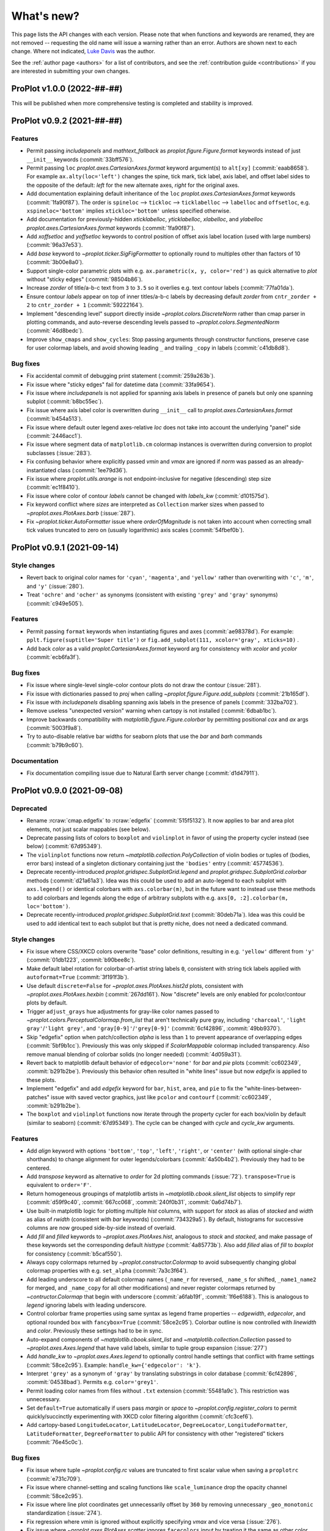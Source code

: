 ..
  Valid rubrics:
  - Deprecated
  - Style changes
  - Features
  - Bug fixes
  - Internals
  - Documentation

.. _whats_new:

===========
What's new?
===========

This page lists the API changes with each version. Please note that
when functions and keywords are renamed, they are not removed -- requesting
the old name will issue a warning rather than an error. Authors are shown next to
each change. Where not indicated, `Luke Davis`_ was the author.

See the :ref:`author page <authors>` for a list of contributors, and see
the :ref:`contribution guide <contributions>` if you are interested in
submitting your own changes.

ProPlot v1.0.0 (2022-##-##)
===========================

This will be published when more comprehensive testing is completed
and stability is improved.

ProPlot v0.9.2 (2021-##-##)
===========================

Features
--------

* Permit passing `includepanels` and `mathtext_fallback` as
  `proplot.figure.Figure.format` keywords instead of just
  ``__init__`` keywords (:commit:`33bff576`).
* Permit passing ``loc`` `proplot.axes.CartesianAxes.format` keyword argument(s) to
  ``alt[xy]`` (:commit:`eaab8658`). For example ``ax.alty(loc='left')`` changes the
  spine, tick mark, tick label, axis label, and offset label sides to the opposite of
  the default: *left* for the new alternate axes, *right* for the original axes.
* Add documentation explaining default inheritance of the ``loc``
  `proplot.axes.CartesianAxes.format` keywords (:commit:`1fa90f87`). The order is
  ``spineloc`` --> ``tickloc`` --> ``ticklabelloc`` --> ``labelloc`` and ``offsetloc``,
  e.g. ``xspineloc='bottom'`` implies ``xtickloc='bottom'`` unless specified otherwise.
* Add documentation for previously-hidden `xticklabelloc`, `yticklabelloc`, `xlabelloc`,
  and `ylabelloc` `proplot.axes.CartesianAxes.format` keywords (:commit:`1fa90f87`).
* Add `xoffsetloc` and `yoffsetloc` keywords to control position of offset
  axis label location (used with large numbers) (:commit:`96a37e53`).
* Add `base` keyword to `~proplot.ticker.SigFigFormatter` to optionally round to
  multiples other than factors of 10 (:commit:`3b00e8a0`).
* Support single-color parametric plots with e.g. ``ax.parametric(x, y, color='red')``
  as quick alternative to `plot` without "sticky edges" (:commit:`98504b86`).
* Increase `zorder` of title/a-b-c text from ``3`` to ``3.5`` so it overlies
  e.g. text contour labels (:commit:`77fa01da`).
* Ensure contour `labels` appear on top of inner titles/a-b-c labels by decreasing
  default `zorder` from ``cntr_zorder + 2`` to ``cntr_zorder + 1`` (:commit:`59222164`).
* Implement "descending level" support directly inside `~proplot.colors.DiscreteNorm`
  rather than cmap parser in plotting commands, and auto-reverse descending
  levels passed to `~proplot.colors.SegmentedNorm` (:commit:`46d8bedc`).
* Improve ``show_cmaps`` and ``show_cycles``: Stop passing arguments through
  constructor functions, preserve case for user colormap labels, and avoid
  showing leading ``_`` and trailing ``_copy`` in labels (:commit:`c41db8d8`).

Bug fixes
---------

* Fix accidental commit of debugging print statement
  (:commit:`259a263b`).
* Fix issue where "sticky edges" fail for datetime data
  (:commit:`33fa9654`).
* Fix issue where `includepanels` is not applied for spanning axis labels
  in presence of panels but only one spanning subplot (:commit:`b8bc55ec`).
* Fix issue where axis label color is overwritten during ``__init__``
  call to `proplot.axes.CartesianAxes.format` (:commit:`b454a513`).
* Fix issue where default outer legend axes-relative `loc` does not take into
  account the underlying "panel" side (:commit:`2446acc1`).
* Fix issue where segment data of ``matplotlib.cm`` colormap instances
  is overwritten during conversion to proplot subclasses (:issue:`283`).
* Fix confusing behavior where explicitly passed `vmin` and `vmax` are ignored
  if `norm` was passed as an already-instantiated class (:commit:`1ee79d36`).
* Fix issue where `proplot.utils.arange` is not endpoint-inclusive
  for negative (descending) step size (:commit:`ec1f8410`).
* Fix issue where color of contour `labels` cannot be changed
  with `labels_kw` (:commit:`d101575d`).
* Fix keyword conflict where `sizes` are interpreted as ``Collection``
  marker sizes when passed to `~proplot.axes.PlotAxes.barb` (:issue:`287`).
* Fix `~proplot.ticker.AutoFormatter` issue where `orderOfMagnitude` is
  not taken into account when correcting small tick values truncated to
  zero on (usually logarithmic) axis scales (:commit:`54fbef0b`).


ProPlot v0.9.1 (2021-09-14)
===========================

Style changes
-------------

* Revert back to original color names for ``'cyan'``, ``'magenta'``, and ``'yellow'``
  rather than overwriting with ``'c'``, ``'m'``, and ``'y'`` (:issue:`280`).
* Treat ``'ochre'`` and ``'ocher'`` as synonyms (consistent with existing
  ``'grey'`` and ``'gray'`` synonyms) (:commit:`c949e505`).

Features
--------

* Permit passing ``format`` keywords when instantiating figures and axes
  (:commit:`ae98378d`). For example: ``pplt.figure(suptitle='Super title')``
  or ``fig.add_subplot(111, xcolor='gray', xticks=10)`` .
* Add back `color` as a valid `proplot.CartesianAxes.format` keyword
  arg for consistency with `xcolor` and `ycolor` (:commit:`ecb6fa3f`).

Bug fixes
---------

* Fix issue where single-level single-color contour plots
  do not draw the contour (:issue:`281`).
* Fix issue with dictionaries passed to `proj` when calling
  `~proplot.figure.Figure.add_subplots` (:commit:`21b165df`).
* Fix issue with `includepanels` disabling spanning axis labels
  in the presence of panels (:commit:`332ba702`).
* Remove useless "unexpected version" warning when cartopy
  is not installed (:commit:`6dbab1bc`).
* Improve backwards compatibility with `matplotlib.figure.Figure.colorbar`
  by permitting positional `cax` and `ax` args (:commit:`5003f9a8`).
* Try to auto-disable relative bar widths for seaborn plots that use
  the `bar` and `barh` commands (:commit:`b79b9c60`).

Documentation
-------------

* Fix documentation compiling issue due to Natural
  Earth server change (:commit:`d1d47911`).

ProPlot v0.9.0 (2021-09-08)
===========================

Deprecated
----------

* Rename :rcraw:`cmap.edgefix` to :rcraw:`edgefix` (:commit:`515f5132`). It now
  applies to bar and area plot elements, not just scalar mappables (see below).
* Deprecate passing lists of colors to ``boxplot`` and ``violinplot`` in favor
  of using the property cycler instead (see below) (:commit:`67d95349`).
* The ``violinplot`` functions now return `~matplotlib.collection.PolyCollection`
  of violin bodies or tuples of (bodies, error bars) instead of a singleton
  dictionary containing just the ``'bodies'`` entry (:commit:`45774536`).
* Deprecate recently-introduced `proplot.gridspec.SubplotGrid.legend` and
  `proplot.gridspec.SubplotGrid.colorbar` methods (:commit:`d21a61a3`). Idea
  was this could be used to add an auto-legend to each subplot with ``axs.legend()``
  or identical colorbars with ``axs.colorbar(m)``, but in the future want to
  instead use these methods to add colorbars and legends along the edge of
  arbitrary subplots with e.g. ``axs[0, :2].colorbar(m, loc='bottom')``.
* Deprecate recently-introduced `proplot.gridspec.SubplotGrid.text`
  (:commit:`80deb71a`). Idea was this could be used to add identical text to
  each subplot but that is pretty niche, does not need a dedicated command.

Style changes
-------------

* Fix issue where CSS/XKCD colors overwrite "base" color definitions, resulting in
  e.g. ``'yellow'`` different from ``'y'`` (:commit:`01db1223`, :commit:`b90bee8c`).
* Make default label rotation for colorbar-of-artist string labels ``0``, consistent
  with string tick labels applied with ``autoformat=True`` (:commit:`3f191f3b`).
* Use default ``discrete=False`` for `~proplot.axes.PlotAxes.hist2d` plots,
  consistent with `~proplot.axes.PlotAxes.hexbin` (:commit:`267dd161`). Now
  "discrete" levels are only enabled for pcolor/contour plots by default.
* Trigger ``adjust_grays`` hue adjustments for gray-like color names passed to
  `~proplot.colors.PerceptualColormap.from_list` that aren't technically pure
  gray, including ``'charcoal'``, ``'light gray'``/``'light grey'``, and
  ``'gray[0-9]'``/``'grey[0-9]'`` (:commit:`6cf42896`, :commit:`49bb9370`).
* Skip "edgefix" option when patch/collection `alpha` is less than ``1`` to prevent
  appearance of overlapping edges (:commit:`5bf9b1cc`). Previously this was only
  skipped if `ScalarMappable` colormap included transparency. Also remove
  manual blending of colorbar solids (no longer needed) (:commit:`4d059a31`).
* Revert back to matplotlib default behavior of ``edgecolor='none'`` for `bar` and
  `pie` plots (:commit:`cc602349`, :commit:`b291b2be`). Previously this behavior often
  resulted in "white lines" issue but now `edgefix` is applied to these plots.
* Implement "edgefix" and add `edgefix` keyword for ``bar``, ``hist``, ``area``, and
  ``pie`` to fix the "white-lines-between-patches" issue with saved vector graphics,
  just like ``pcolor`` and ``contourf`` (:commit:`cc602349`, :commit:`b291b2be`).
* The ``boxplot`` and ``violinplot`` functions now iterate through the property
  cycler for each box/violin by default (similar to seaborn) (:commit:`67d95349`).
  The cycle can be changed with `cycle` and `cycle_kw` arguments.

Features
--------

* Add `align` keyword with options ``'bottom'``, ``'top'``, ``'left'``, ``'right'``,
  or ``'center'`` (with optional single-char shorthands) to change alignment for
  outer legends/colorbars (:commit:`4a50b4b2`). Previously they had to be centered.
* Add `transpose` keyword as alternative to `order` for 2d plotting commands
  (:issue:`72`). ``transpose=True`` is equivalent to ``order='F'``.
* Return homogeneous groupings of matplotlib artists in `~matplotlib.cbook.silent_list`
  objects to simplify repr (:commit:`d59f9c40`, :commit:`667cc068`,
  :commit:`240f0b31`, :commit:`0a6d74b7`).
* Use built-in matplotlib logic for plotting multiple `hist` columns, with
  support for `stack` as alias of `stacked` and `width` as alias of `rwidth`
  (consistent with `bar` keywords) (:commit:`734329a5`). By default, histograms
  for successive columns are now grouped side-by-side instead of overlaid.
* Add `fill` and `filled` keywords to `~proplot.axes.PlotAxes.hist`, analogous to
  `stack` and `stacked`, and make passage of these keywords set the corresponding
  default `histtype` (:commit:`4a85773b`). Also add `filled` alias of `fill`
  to `boxplot` for consistency (:commit:`b5caf550`).
* Always copy colormaps returned by `~proplot.constructor.Colormap`
  to avoid subsequently changing global colormap properties with e.g.
  ``set_alpha`` (:commit:`7a3c3f64`).
* Add leading underscore to all default colormap names (``_name_r`` for reversed,
  ``_name_s`` for shifted, ``_name1_name2`` for merged, and ``_name_copy`` for all
  other modifications) and never register colormaps returned by `~contructor.Colormap`
  that begin with underscore (:commit:`a6fab19f`, :commit:`1f6e6188`). This is
  analogous to `legend` ignoring labels with leading underscore.
* Control colorbar frame properties using same syntax as legend frame properties
  -- `edgewidth`, `edgecolor`, and optional rounded box with ``fancybox=True``
  (:commit:`58ce2c95`). Colorbar outline is now controlled with `linewidth`
  and `color`. Previously these settings had to be in sync.
* Auto-expand components of `~matplotlib.cbook.silent_list` and
  `~matplotlib.collection.Collection` passed to `~proplot.axes.Axes.legend`
  that have valid labels, similar to tuple group expansion (:issue:`277`)
* Add `handle_kw` to `~proplot.axes.Axes.legend` to optionally control
  handle settings that conflict with frame settings (:commit:`58ce2c95`).
  Example: ``handle_kw={'edgecolor': 'k'}``.
* Interpret ``'grey'`` as a synonym of ``'gray'`` by translating substrings in color
  database (:commit:`6cf42896`, :commit:`04538bad`). Permits e.g. ``color='grey1'``.
* Permit loading color names from files without ``.txt`` extension
  (:commit:`55481a9c`). This restriction was unnecessary.
* Set ``default=True`` automatically if users pass `margin` or `space` to
  `~proplot.config.register_colors` to permit quickly/succinctly experimenting
  with XKCD color filtering algorithm (:commit:`cfc3cef6`).
* Add cartopy-based ``LongitudeLocator``, ``LatitudeLocator``, ``DegreeLocator``,
  ``LongitudeFormatter``, ``LatitudeFormatter``, ``DegreeFormatter`` to
  public API for consistency with other "registered" tickers (:commit:`76e45c0c`).

Bug fixes
---------

* Fix issue where tuple `~proplot.config.rc` values are truncated
  to first scalar value when saving a ``proplotrc`` (:commit:`e731c709`).
* Fix issue where channel-setting and scaling functions like ``scale_luminance``
  drop the opacity channel (:commit:`58ce2c95`).
* Fix issue where line plot coordinates get unnecessarily offset by ``360``
  by removing unnecessary ``_geo_monotonic`` standardization (:issue:`274`).
* Fix regression where `vmin` is ignored without explicitly specifying `vmax` and
  vice versa (:issue:`276`).
* Fix issue where `~proplot.axes.PlotAxes.scatter` ignores ``facecolors``
  input by treating it the same as other color aliases (:issue:`275`).
* Fix issue where calling ``legend()`` without arguments generates
  duplicate labels for histograms (:issue:`277`).
* Fix issue where list-of-list style input to `~proplot.axes.Axes.legend`
  fails to trigger centered legend (:commit:`e598b470`).
* Fix issue where `alpha` passed to contour/pcolor/vlines/hlines commands was
  ignored due to translating as `alphas` rather than `alpha` (:commit:`e5faf4d6`).
* Fix unexpected behavior where `~proplot.axes.PlotAxes` tries to make
  list-of-artist style colorbars from successive calls to 2D plotting
  commands rather than making individual colorbars (:commit:`20ce93a1`).
* Fix issue where ``diverging=True`` is applied for datasets with both
  ``discrete=False`` and `vmin` or `vmax` equivalent to ``0`` (:commit:`84b9f86e`).
* Fix issue where `~proplot.axes.PlotAxes.scatter` does not accept N x 3 or
  N x 4 RGB[A] style arrays (:commit:`13df1841`).
* Fix issue where importing seaborn issues 100 warnings due to overwriting
  seaborn colormaps added by proplot (:commit:`006aef5f`).
* Fix issue where `inbounds` passed to `~proplot.axes.PlotAxes.scatter` applies
  only to axis-limit scaling, not cmap normalization scaling (:commit:`3d7636f2`).
* Fix issue with color-parsing due to ``_plot_errorshading`` coming after
  ``_parse_cycle`` rather than before (:commit:`acf545e2`).
* Fix issue where violin plots cannot be drawn without adding error bars
  (e.g., with ``means=True``) or an error is raised (:commit:`c0d04835`).
* Fix issue where explicitly specifying ``bar[stds|pctiles]`` for
  ``violinplot`` turns off the boxes if they were not specified
  (and vice versa for ``box[stds|pctiles]``) (:commit:`0edfff4e`)

Internals
---------

* Add helpful warning message when `legend` detects invalid inputs
  rather than silently ignoring them (:commit:`b75ca185`).
* Improve warning message when users pass both `colors` and `cmap`
  by recommending they use `edgecolor` to set edges (:commit:`1067eddf`).
* Improve universal "rebuilding font cache" warning message when new
  users import proplot for the first time (:commit:`9abc894e`).
* Remove unused, mostly undocumented :rcraw:`axes.titleabove` setting
  (:commit:`9d9d0db7`). Users should be using :rcraw:`title.above` instead.
* Move `~proplot.gridspec.SubplotGrid` from ``figure.py`` to ``gridspec.py``
  (:commit:`7b688fc8`). Makes more sense there.
* Improve organization of internal functions, add ``data.py``, ``context.py``,
  and ``text.py`` to ``internals`` and rename and re-sort related ``PlotAxes``
  parsing utilities (:commit:`58ce2c95`).
* Hide the "registered" axes names (i.e., `name` attributes) from public
  API (:commit:`ece1102b`). Users do not interact with the native matplotlib
  projection registration system.

Documentation
-------------

* Update napoleon type aliases and specifiers (:commit:`c20ed1d1`). Use `sequence`
  instead of `list` wherever params accept arbitrary sequences (:commit:`e627e95b`).
* Improve documentation of style-type arguments like `lw`, `linewidth`,
  etc. on plotting commands (:commit:`cc602349`).
* Improve documentation of `proplot.gridspec.SubplotGrid` methods
  (:commit:`902502cc`). Docstrings are no longer stubs.

ProPlot v0.8.1 (2021-08-22)
===========================

Features
--------

* Add `~proplot.colors.PerceptualColormap.from_list` ``adjust_grays`` option
  (enabled by default) to help make diverging colormaps with an intermediate
  hueless white, gray, or black color (:commit:`2e8cb495`).
* Add the axis sharing level ``4`` or ``'all'`` to share the limits, scales,
  and tick labels between axes not in the same row/column (:commit:`73f355a2`).
* Allow adding contours to `legend` by interpreting `label` keyword and using
  central handle from ``ContourSet.legend_elements`` (:commit:`26bc77a4`).
* Extend mixed auto-manual legend label input (e.g. ``labels=[None, 'override']``)
  to case where legend handles are automatically retrieved from the axes
  rather than manually passed to ``legend()`` (:commit:`26bc77a4`).
* Add `inlinelabels` option to `~proplot.axes.GeoAxes.format` to set both
  ``loninline=True`` and ``latinline=True`` at once, and change the
  :rcraw:`grid.loninline` and :rcraw:`grid.latinline` settings to the
  single :rcraw:`grid.inlinelabels` (consistent with :rcraw:`grid.rotatelabels`
  and :rcraw:`grid.dmslabels`) (:commit:`560ed978`).

Bug fixes
---------

* Fix regression where ``np.std`` and ``np.percentile`` no longer
  ignore NaN values (:issue:`257`, :commit:`d1906fce`).
* Fix regression where ``legend()`` cannot be called without
  the input handles (:issue:`188`, :commit:`fdd53a6c`).
* Fix issue where edge colors of area plots with ``negpos=True``
  cannot be changed (:commit:`bb50dea4`).
* Fix issue where `legend` `order` keyword arg is ignored and default is
  changed back to ``'F'`` (:commit:`06666296`).
* Fix issues where ``setup_matplotlib`` is not called for pint quantity
  input and column iteration of 2D input to 1D funcs fails (:commit:`e57d238e`).
* Fix issue where pint quantity *x* and *y* coordinates fail when passing
  as pcolor centers or when :rcraw:`cmap.inbounds` enabled (:commit:`fd76af3a`).
* Fix issue where pint quantity *z* data do not have units stripped
  unless in xarray dataarray (:commit:`aadc65f9`).
* Fix issue where making single-color contour plots creates just one contour by
  making default ``levels`` count independent from `colors` (:commit:`63eaf10e`).
* Fix issue where common legend handle properties cannot be overridden due to
  searching for ``collection`` props rather than ``line`` props (:commit:`26bc77a4`).
* Fix issue where title/abc padding is overwritten in the presence of top panels
  and make title deflection to top panels generally more robust (:commit:`d27d05cf`).
* Fix issues with the ``%qt`` backend using ``forward=False``
  during subplot additions (:issue:`244`, :commit:`ac12bbc2`)
* Fix issue where ``%matpolotlib notebook`` and ``%matplotlib widget`` display
  unusable/cutoff figure previews by fixing the figure size at creation time and
  issuing one-time warning if size was not fixed explicitly (:commit:`88fc2868`).

Documentation
-------------

* Make docstring utils explicitly private and convert `_snippets` dictionary to
  callable dictionary-like `_SnippetsManager` instance (:commit:`b73fe9e3`). This
  helps prevent bug where assigned snippets have unfilled ``%(snippet)s`` markers.

ProPlot v0.8.0 (2021-08-18)
===========================

Deprecated
----------

* Numbers passed to `pad`, `wpad`, `hpad`, `space`, `wspace`, `hspace`, `left`,
  `right`, `top`, and `bottom` are now interpreted as em-widths instead of inches
  (:commit:`20502345`). Unfortunately this is a major breaking change that cannot be
  "gently" phased in with warnings, but this will be much more convenient going forward.
* Interpret ``sharex/sharey=True`` as ``3`` (i.e., "turn all sharing on") instead
  of ``1`` (integer conversion of ``True``) (:issue:`51967ce3`). This is more
  intuitive and matches convention elsewhere. Also allow specifying level 1 with
  ``'labels'`` and level 2 with ``'limits'``.
* Rename `~proplot.ui.SubplotsContainer` to simpler `~proplot.figure.SubplotGrid`
  and move definition to ``figure.py`` (:commit:`51967ce3`).
* Deprecate arbitrary ``__getattr__`` override for `~proplot.figure.SubplotGrid`
  (:commit:`51967ce3`). Instead have dedicated ``format``, ``colorbar``, ``legend``,
  ``[alt|dual|twin][xy]``, ``panel[_axes]``, and ``inset[_axes]`` methods.
* Rename setting :rcraw:`abc.style` to :rcraw:`abc` (:commit:`a50d5264`). Setting this
  to ``False`` still "turns off" labels, setting to ``True`` "turns on" labels with
  the default style ``'a'``, and setting to a string "turns on" labels with this style.
* Rename ``image`` category settings to :rcraw:`cmap.inbounds`,
  :rcraw:`cmap.discrete`, :rcraw:`cmap.edgefix`, :rcraw:`cmap.levels`, and
  :rcraw:`cmap.lut` (:commit:`a50d5264`).
* Rename confusing :rcraw:`text.labelsize` and :rcraw:`text.titlesize` settings
  to clearer :rcraw:`font.smallsize` and :rcraw:`font.largesize` with shorthands
  :rcraw:`font.small` and :rcraw:`font.large` (analogous to :rcraw:`font.size`)
  (:pr:`a50d5264`). Previous names were bad because "label size" applies to more than
  just axis or tick labels and "title size" applies to more than just axes titles.
* Rename :rcraw:`tick.ratio` to :rcraw:`tick.widthratio` and add missing
  :rcraw:`tick.width` setting (:commit:`a50d5264`).
* Rename vague shorthands :rcraw:`alpha` and :rcraw:`facecolor` back to native
  :rcraw:`axes.alpha` and :rcraw:`axes.facecolor` and rename :rcraw:`linewidth`
  and :rcraw:`color` to :rcraw:`meta.width` and :rcraw:`meta.color`
  (:commit:`41b5e400`). Axes can still be updated by passing `alpha`, `linewidth`,
  `facecolor`, and `edgecolor` to ``format``, and now ``format`` supports *arbitrary*
  patch artist settings and aliases like `lw`, `ec`, `fc`, `hatch`, etc.
* Change `~proplot.config.Configurator` iteration behavior to loop over keys, not
  item pairs, and make it a `~collections.abc.MutableMapping` (:commit:`5626bc88`).
* Rename `proplot.config.Configurator.load_file` to `proplot.config.Configurator.load`
  in order to match ``save`` (:commit:`1769d349`).
* Change the default `~proplot.config.Configurator` save location from the home
  directory to the *current directory* and change the default filename to
  ``proplotrc`` (without the leading dot) (:commit:`41b5e400`).
* Rename `~proplot.config.Configurator.get` to `~proplot.config.Configurator.find`
  (:commit:`e8559f3d`). Confusing since ``get`` didn't accept a "fallback" second
  positional argument. Now ``get`` is the "dictionary-like" inherited method.
* Rename obscure `LinearSegmentedColormap`, `PerceptuallyUniformColormap`, and
  `ListedColormap` to more intuitive/succinct `~proplot.colors.ContinuousColormap`,
  `~proplot.colors.PerceptualColormap`, and `~proplot.colors.DiscreteColormap`
  (:commit:`ade787f9`). Important due to the "qualitative colormap" behaviors triggered
  when a `~proplot.colors.DiscreteColormap` is passed to plot commands (see features).
* Following above change, rename `LinearSegmentedNorm` to simpler `SegmentedNorm`,
  rename `~proplot.constructor.Colormap` argument `to_listed` to `discrete`,
  change `listmode` options from ``'listed'``, ``'linear'`` to ``'discrete'``,
  ``'continuous'``, and add `filemode` option (:commit:`ade787f9`, :commit:`5ccd6c01`).
* Deprecate ``boxes`` and ``violins`` shorthands in favor of singular
  `~proplot.axes.PlotAxes.box` and `~proplot.axes.PlotAxes.violin`
  (:commit:`6382cf91`). This feel analogous to existing ``bar`` and ``barh``.
* Rename the confusingly-capitalized `~proplot.constructor.Colors` to
  `~proplot.utils.get_colors` and move to ``utils.py`` (:commit:`51d480da`). This
  is not a "class constructor" -- it just returns lists of colors.
* Rename the ``show`` function keyword `categories` to `include`,
  consistent with the new `ignore` keyword (:commit:`c45d5fa1`).

Style changes
-------------

* Make default reference subplot size, panel widths, colorbar widths independent of
  :rcraw:`font.size` (:commit:`a50d5264`). Default space size should definitely sync
  with font size, since larger fonts produce larger labels between subplots, but the
  same reasoning does not apply for subplot size.
* Add :rcraw:`leftlabel.rotation`, :rcraw:`toplabel.rotation`,
  :rcraw:`rightlabel.rotation`, :rcraw:`bottomlabel.rotation` settings, and make
  default row label rotation match y label rotation (:commit:`bae85113`).
* Treat 2D ``scatter`` arguments by iterating over columns and default-styling each
  column with the property cycle rather than unraveling 2D arguments into 1D
  arrays (:commit:`6382cf91`). Can also iterate over ``s`` and ``c`` columns.
* Exclude out-of-bounds data when determining automatic y (x) axis limits when x (y)
  limits have been explicitly set for `plot` and `scatter` plots (:commit:`6382cf91`).
  Controlled by the :rcraw:`axes.inbounds` property, analogous to :rcraw:`cmap.inbounds`
  used for cmap scaling. This feature leverages proplot's input standardization.
* Capture `colors` passed to commands like ``contour`` and ``pcolor`` and use
  it to build qualitative `~proplot.colors.DiscreteColormap` maps (:commit:`6382cf91`).
  This matches the behavior of xarray plotting utilities. No longer use `color`
  to change "edge color" of filled contours/grid boxes.
* Add special qualitative cmap handling when ``colors=colors``, ``qualitative=True``,
  or ``cmap=pcolors.DiscreteColormap(...)`` -- always apply ``DiscreteNorm`` (ignore
  and warn if user passed ``discrete=False``), truncate or wrap colors if there are too
  many/not enough for the levels, and add default extremes with ``set_under`` or
  ``set_over`` depending on user `extend` (:commit:`6382cf91`).
* Select :rcraw:`cmap.diverging` and apply `~proplot.colors.DivergingNorm` automatically
  based on input data, similar to xarray and seaborn (:commit:`6382cf91`). This is
  controlled with `autodiverging` and the :rcraw:`cmap.autodiverging` setting. It is
  also disabled when a cmap is explicitly passed (unless it is a known diverging cmap).
* Set default linewidth to 0.3 when adding "edges" to filled contours
  (:commit:`6382cf91`). This matches matplotlib behavior when passing
  edgecolor to a ``pcolor`` command.
* Only modify `heatmap` major and minor tick locations if the
  default tickers are active (:pr:`6382cf91`). Do not override user tickers.
* Use default luminance of ``90`` rather than ``100`` for auto-colormaps generated
  for barb, scatter, and streamline plots (:commit:`6382cf91`).
* Sync 3D axes figure background color with axes background to avoid weird
  misaligned white square behind axes (:commit:`30a112bd`).
* Treat :rcraw:`tick.label` and :rcraw:`grid.label` font size, color, and weight
  settings as *synonyms* (:commit:`a50d5264`). In general the tick vs. grid distinction
  is not meaningful for text labels. However we often want different padding so still
  allow :rcraw:`tick.labelpad` and :rcraw:`grid.labelpad` to be distinct.
* Change default :rcraw:`legend.facecolor` to white instead of inheriting from
  axes background (:commit:`6382cf91`). Also set default :rcraw:`legend.edgecolor`
  to :rcraw:`meta.color` (black by default) and have `legend` read from rc
  settings rather than setting default `legend` input arguments.

Features
--------

* Dynamically add classes that are "registered" by contructor functions
  to the top-level namespace (:commit:`4382a1b1`). This is consistent with behavior
  of importing custom-ProPlot tickers, norms, etc. to top-level namespace.
  Now e.g. ``pplt.MultipleLocator`` or ``pplt.LogNorm`` are allowed.
* Allow creating subplots with `~proplot.ui.figure` and either (1) subsequently
  calling `~proplot.figure.Fiugure.subplots` or (2) passing integers or subplot specs
  generated by `~proplot.gridspec.GridSpec` to `~proplot.figure.Figure.add_subplot`
  (:commit:`51967ce3`). This is convenient for complex grids or mixed proj types.
* Add consistent/intuitive aliases `~proplot.figure.Figure.subplot` and
  `~proplot.figure.Figure.add_subplots` for native matplotlib commands
  `~proplot.figure.Figure.add_subplot` and `~proplot.figure.Figure.subplots`
  (:commit:`51967ce3`).
* Add `~proplot.figure.Figure.subplotgrid` property to access a
  `~proplot.figure.SubplotGrid` after drawing subplots one-by-one
  (:commit:`fb83384f`).
* Implement physical-units `left`, `right`, `top`, `bottom`, `wspace`, and `hspace`
  spaces directly on the `~proplot.gridspec.GridSpec` rather than externally
  (:commit:`20502345`). Now absolute spaces are always preserved when figure size
  changes even if tight layout is disabled.
* Have `~proplot.gridspec.GridSpec` directly handle "panel slots" (:commit:`20502345`).
  Adding panels to a figure adds row or column "panel slots" to the gridspec and
  subsequently indexing the gridspec ignores those slots.
* Add tight layout "padding" arguments to `~proplot.gridspec.GridSpec` and add gridspec
  parameters as optional arguments to `~proplot.figure.Figure` (:commit:`20502345`).
  When a gridspec is added to the figure the arguments are passed to the gridspec. This
  replaces matplotlib's `subplotpars` and ``subplots_adjust``.
* Allow variable tight layout padding between subplot panels using `wpad` and
  `hpad`, analogous to `wspace` and `hspace` (:commit:`20502345`). Previously
  this was fixed at :rcraw:`subplots.innerpad`.
* Add `pad` keyword to `legend`, `colorbar`, and `panel` that controls local
  tight layout padding, analogous to `space` (:commit:`20502345`). Previously this
  was fixed at :rcraw:`subplots.panelpad`.
* Ensure `wequal` and `hequal` only apply to the main subplot rows and columns;
  always ignore panel and colorbar spaces (:commit:`20502345`).
* Improve default behavior in presence of 'outer' colorbars + legends when
  :rcraw:`subplots.tight` is disabled (:commit:`20502345`).
* Add a `~proplot.figure.Figure.format` method for formatting every subplot in
  the figure when you don't have a ``SubplotGrid`` available (:commit:`20502345`).
  Also move internal implementation of figure-wide settings there. Figure-wide
  settings like `suptitle` can still be updated from ``Axes.format``.
* Permit mutability of `~proplot.figure.SubplotGrid` (:commit:`51967ce3`).
  Power users may want to manipulate their own grids.
* Permit 2d indexing of `~proplot.figure.SubplotGrid` with arbitrary gridspec
  geometry by looking up subplotspec indices (:commit:`51967ce3`). Previously 2d
  indexing of ``SubplotGrid`` with complex geometry would just return a wrong result.
* Issue warning message when users try ``fig.subplots_adjust()`` or
  ``pplt.figure(subplotpars=SubplotParams)`` and auto-disable and warn when
  matplotlib "tight layout" rc settings are toggled (:commit:`51967ce3`).
* Add nicer string representations of figures, gridspecs, subplotspecs, and
  axes clearly showing the geometry and layout (:commit:`51967ce3`, :commit:`6382cf91`).
* Set default location for new axes panels to ``'right'``, allowing for empty
  ``ax.panel_axes()`` calls (:commit:`51967ce3`).
* Convert valid keyword arguments to positional arguments for virtually all
  plotting functions rather than a subset (:commit:`6382cf91`). This expands the
  use of the `data` keyword and permits a seaborn-like workflow (for example,
  ``ax.plot(x='x_key', y='y_key', data=xarray_dataset)``).
* Support `pint.Quantity` arguments by auto-applying ``setup_matplotlib`` with
  the quantity's unit registry when a quantity is passed (:commit:`6382cf91`).
* Support `pint.Quantity` input for *z* coordinates (e.g., to ``ax.contourf``)
  by stripping the units to prevent warning (:commit:`6382cf91`).
* Support `xarray.DataArray` arguments containing `pint.Quantity` arrays by
  accessing ``data`` rather than accessing ``.values`` (:commit:`6382cf91`).
* Apply `pint.Quantity` default unit labels to plots by formatting the units
  with the new :rcraw:`unitformat` setting (:commit:`6382cf91`).
* Add :rc:`cmap.sequential`, :rc:`cmap.diverging`, :rc:`cmap.cyclic`, and
  :rc:`cmap.qualitative` settings to control the default sequential, diverging,
  cyclic, and qualitative cmaps, and add boolean `sequential`, `diverging`, `cyclic`,
  and `qualitative` keywords to select corresponding default cmaps (:commit:`6382cf91`).
* Add `robust` keyword argument and :rc:`cmap.robust` setting to ignore
  outliers when selecting auto colormap ranges (:issue:`6382cf91`). It can take the
  value ``True``, a percentile range, or a 2-tuple percentile interval.
* Allow omitting the colormap name when instantiating colormap classes or using
  class methods like ``from_list`` (:commit:`ade787f9`). This is more intuitive.
* Improve matplotlib-proplot colormap translation by converting
  `matplotlib.colors.ListedColormap` to `proplot.colors.DiscreteColormap` only if it
  has fewer than :rcraw:`cmap.listedthresh` levels (:commit:`ade787f9`). This is
  critical in case users import cmaps from other projects.
* Permit constructing property cycles with `~proplot.constructor.Cycle` by passing
  ``color`` as keyword argument (:commit:`86a50eb2`). This is matplotlib-like workflow.
* Permit disabling property cycling with e.g. ``cycle=False``, ``cycle='none'``,
  or ``cycle=()``, and re-enabling the default with ``cycle=True`` (:commit:`86a50eb2`).
* Override `~matplotlib.axes.Axes.set_prop_cycle` to pass the input arguments
  through `~proplot.constructor.Cycle` (:commit:`86a50eb2`). Features are a superset
  and this also lets me cache the cycler for comparison with on-the-fly inputs.
* Add shorthands :rcraw:`grid.width`, :rcraw:`grid.style`, :rcraw:`gridminor.width`,
  and :rcraw:`gridminor.style` for the respective ``linewidth`` and ``linestyle``
  settings (:commit:`a50d5264`)
* Permit "registering stuff" by passing files or objects to
  `~proplot.config.register_cmaps`, `~proplot.config.register_cycles`,
  `~proplot.config.register_colors`, and `~proplot.config.register_fonts`
  rather than forcing users to use the ``.proplot`` folder (:commit:`ad999e95`).
* Support case insensitivity when calling matplotlib's ``unregister_cmap``
  by improving `~proplot.colors.ColormapDatabase` so it derives from a
  `~collections.abc.MutableMapping` rather than `dict` (:commit:`ade787f9`).
* Add public `~proplot.config.Configurator.changed` property to display a dictionary
  of settings changed from proplot defaults (:commit:`41b5e400`).
* Add public `~proplot.config.Configurator.user_file` and
  `~proplot.config.Configurator.user_folder` static methods for displaying
  folder locations (:commit:`b11d744a`).
* Support XDG directories for proplot config files on Linux (:issue:`204`,
  :commit:`5e6367dc`). Also accept the file ``~/.proplotrc`` and the folder
  ``~/.proplot`` on all systems and raise a warning if duplicate valid files
  or folders are found.
* Make `~proplot.config.rc_proplot` and `~proplot.config.rc_matplotlib` containers
  of proplot/matplotlib settings part of the public API (:commit:`a50d5264`).
* Allow conversion of numeric inputs with `~proplot.utils.units` using e.g.
  ``pplt.units(num, 'in', 'cm')`` (:commit:`88f3dc88`).
* Add more intuitive :rcraw:`grid.labelpad` and :rcraw:`tick.labelpad`
  as aliases for :rcraw:`grid.pad` and :rcraw:`tick.pad` (:commit:`a50d5264`).
* Add `~proplot.axes.PlotAxes.line` and `~proplot.axes.PlotAxes.linex` command
  aliases for `~proplot.axes.PlotAxes.plot` and `~proplot.axes.PlotAxes.plotx`
  (:commit:`6382cf91`). This is more intuitive.
* Add `~proplot.axes.PlotAxes.stepx` and `~proplot.axes.PlotAxes.stemx` commands
  analogous to `~proplot.axes.PlotAxes.plotx`, and add `~proplot.axes.PlotAxes.histh`,
  `~proplot.axes.PlotAxes.boxploth` (shorthand `~proplot.axes.PlotAxes.boxh`),
  and `~proplot.axes.PlotAxes.violinploth` (shorthand `~proplot.axes.PlotAxes.violinh`)
  commands analogous to `~proplot.axes.PlotAxes.barh` (:commit:`6382cf91`).
* Let 1D plotting commands iterate over columns of 2D *x* and *y* coordinate arrays
  instead of only 2D *y* coordinate arrays (:commit:`6382cf91`.)
* Support expanded and consistent artist synonyms throughout plotting overrides,
  e.g. ``ec`` for `edgecolor`, `lw` for `linewidth`, `fc` and `fillcolor` for
  `facecolor` (:commit:`6382cf91`). This is a superset of matplotlib.
* Support passing positional fifth-argument colors to `~proplot.axes.PlotAxes.barbs`
  and `~proplot.axes.PlotAxes.quiver`, just like `~proplot.axes.PlotAxes.scatter`
  (:commit:`6382cf91`). This was previously not possible.
* Support automatic labels for ``tricontour`` and ``tripcolor`` plots alongside
  the more common ``contour`` and ``pcolor``. (:commit:`6382cf91`).
* Add `rasterize` keyword to `colorbar` so that colorbar solids rasterization can
  be turned on (proplot turns off by default) (:commit:`6382cf91`).
* Add `edgefix` keyword to `colorbar` to control colorbar-solid edges and
  use shared ``_fix_edges`` function (:commit:`6382cf91`).
* Add `location` keyword as alternative to `loc` for legend and
  colorbar funcs (:commit:`5cb839fd`).
* Add `alphabetize` keyword to `legend` to optionally alphabetize handles by
  their labels (:commit:`6382cf91`).
* Apply auto-detected xarray and pandas legend/colorbar titles even if the
  legend/colorbar are not drawn on-the-fly (:issue:`6382cf91`).
* Add :rcraw:`colorbar.facecolor` and :rcraw:`colorbar.edgecolor` properties
  analogous to legend properties for controlling frame (:commit:`6382cf91`).
* Treat singleton lists and tuple `legend` input same as scalar
  handle input, i.e. never triggers "centered row" specification (:commit:`6382cf91`).
* Support auto-detection of tuple-grouped `legend` handle labels when labels
  not passed explicitly (:commit:`6382cf91`).
* Automatically pull out grouped tuples of artists passed to `legend` if they have
  differing labels (:commit:`6382cf91`). This is useful for passing error shade groups.
* Silently ignore non-artist and non-container `legend` input -- e.g., ignore the bins
  and values returned by `hist` (:commit:`6382cf91`).
* Allow list-of-list "centered row" `legend` specification with e.g.
  ``[h, [h1, h2, h3]]`` (i.e., mixed list and non-list input) (:commit:`6382cf91`).
* Permit partial specification of `legend` labels, e.g. ``[h1, h2]`` paired
  with ``['label', None]`` overrides the artist label for ``h1`` but uses
  the artist label for ``h2`` (:commit:`6382cf91`).
* Interpret all native matplotlib `legend` spacing arguments (e.g., `borderpad`
  and `columnspacing`) with `~proplot.utils.units` (:commit:`6382cf91`).
* Control edge width for legend frames with `ew` or `edgewidth` rather than
  `lw` and `linewidth` to avoid conflict with feature that permits modifying
  legend handle properties (:commit:`6382cf91`).
* Make `proplot.axes.Axes.colorbar` capture matplotlib-native `format`
  keyword as alias for `formatter` and `ticklabels` (:issue:`262`).
* Support list-of-string parametric coordinates and format on-the-fly colorbar
  ticks with those string labels (:commit:`02fbda45`). This may be a common
  use case for parametric plots.
* Add `ignore` keyword to omit specific ``show_cmaps``, ``show_cycles``, and
  ``show_colors`` categories from the tables (:issue:`c45d5fa1`).
* Allow case-insensitive specification of ``show_cmaps``, ``show_cycles``, and
  ``show_colors`` categories and never ignore input colormaps even if they
  match an ignored name like ``'jet'`` (:issue:`c45d5fa1`).
* Support restricting cartopy bounds in cartopy 0.19 by leveraging the
  `ylim` `~cartopy.mpl.gridliner.Gridliner` property (:commit:`e190b66c`).
* Add `xlabelpad`, `ylabelpad`, `xticklabelpad`, `yticklabelpad` keywords
  to `~proplot.axes.CartesianAxes.format` and read and apply changed
  :rcraw:`axes.labelpad` (:commit:`e7d86b8f`).
* Add support for "minor" radial and azimuthal gridlines in
  `proplot.axes.PolarAxes.format`, controlled with keywords like
  `rminorlocator`, and `thetaminorlocator` (:commit:`59c85f0e`).
* Add `thetagrid`, `rgrid`, `thetagridminor`, and `rgridminor` keys to
  `proplot.axes.PolarAxes.format` to toggle gridlines, and read and apply changed
  toggles from rc settings -- consistent with Cartesian axes (:commit:`59c85f0e`).
* Add `title_kw`, `suptitle_kw`, `leftlabels_kw`, `rightlabels_kw`, `toplabels_kw`,
  and `bottomlabels_kw` to `proplot.axes.Axes.format` for arbitrarily modifying
  label text objects -- consistent with `xlabel_kw` and `ylabel_kw` used
  for `proplot.axes.CartesianAxes.format` (:commit:`6382cf91`).

Bug fixes
---------

* Fix issue with unpacking iterables inside return statements in python < 3.8
  (:pr:`268`) by `Eli Knaap`_.
* Fix issue where auto layout algorithm recurses in popup backends (:commit:`51967ce3`).
* Fix issue where auto layout algorithm blows up in mpl 3.4+ (:commit:`51967ce3`).
* Fix issue where tight layout is effectively deactivated in mpl >= 3.4 due to
  ``set_position`` automatically calling ``set_in_layout(False)`` (:commit:`20502345`).
* Fix issue where thin pyplot-function wrappers e.g. ``isinteractive``
  do not return results (:commit:`e62e3655`).
* Fix issue where `proplot.config.Configurator.save` preserves the ``'#'``
  in HEX strings, resulting in values that cannot be read back in with
  `proplot.config.Configurator.load` (:commit:`41b5e400`).
* Fix issue where deprecated `aspect` `~proplot.ui.subplots` argument
  is ignored (:commit:`70a8b87d`).
* Fix issue where explicit user-input ``width`` is ignored when creating
  colorbars or panels and gridspec slot already exists (:commit:`51967ce3`).
* Fix bug where the default space selection failed to use the
  figure-wide share setting (:commit:`51967ce3`).
* Fix bug where the reference subplot aspect ratio not preserved in
  presence of complex geometry with panels (:commit:`51967ce3`).
* Fix issue where a-b-c labels are removed in presence of ``'top'`` panels
  with ``titleabove=True`` (:commit:`7873d5e0`).
* Fix issue where 'aligned' labels fail in recent matplotlib versions
  due to private matplotlib API change (:commit:`51967ce3`).
* Fix issue where ``cmap.reverse()`` returns strange monochrome colormaps
  when channel values are specified by functions (e.g., ``cubehelix``) due
  to loop scope overwriting a non-local lambda function variable (:commit:`ade787f9`).
* Fix issue where ``_restrict_inbounds`` fails for reversed/descending axis
  limits (:commit:`6382cf91`).
* Fix issues where cartopy minor gridlines are toggled on when map bounds are changed
  and basemap map boundary props cannot be modified (:commit:`c1f1a7de`).
* Turn off ``_restrict_inbounds`` for geographic projections to prevent issue where
  lon/lat coordinates are compared to map coordinates (:commit:`6382cf91`). In-bounds
  colormap scaling for geographic projections may be added in a future version.
* Fix issue where error indications do not ignore masked values
  in masked numpy arrays (:commit:`6382cf91`).
* Fix issue where error shading objects are grouped into lists rather than tuples
  and are not combined into single handle when passed to ``legend`` (:issue:`260`).
* Fix issue where `~proplot.axes.Axes.parametric` ignores `interp` when
  selecting `DiscreteNorm` colormap levels (:commit:`152a3a81`).
* Fix issue where tight layout padding is not respected for panels created from
  twin axes by ensuring panel parent is always the main axes (:commit:`e7d86b8f`).
* Fix obscure bug where axis labels in presence of mixed panels and
  non-panels are improperly shared (:commit:`06666296`).
* Stop overwriting user-input `spineloc` when combined with user-input
  spine `bounds` (:commit:`e7d86b8f`).
* Include *children* of ``key`` when triggering complex synced settings
  (e.g., now we trigger application of :rcraw:`tick.widthratio` when either
  :rcraw:`tick.width` or :rcraw:`meta.width` are changed) (:commit:`5626bc88`).

Internals
---------

* Convert all plotting wrappers to dedicated overrides of individual functions
  in `~proplot.axes.PlotAxes` class (:commit:`6382cf91`). This massively simplifies
  the internals and makes learning and adopting proplot much easier for users.
* Implement "panel" tracking and translation of physical spacing units directly
  on the `~proplot.gridspec.GridSpec` instead of cumbersome hidden methods
  in `~proplot.figure.Figure` (:commit:`20502345`).
* Validate all setting assignments to `~proplot.config.Configurator` using a new
  `~proplot.config.rc_proplot` dictionary, analogous to ``rcParams``
  (:pr:`109`, :commit:`5626bc88`). This helps avoid mysterious delayed bugs.
* Move ``text``, ``legend``, and ``colorbar`` overrides to base `~proplot.axes.Axes`
  class separate from `~proplot.axes.PlotAxes` (:commit:`6382cf91`).
* Automatically redirect all internal plotting calls to native matplotlib methods
  (:commit:`6382cf91`). This significantly improves stability.
* Move ``register_colors`` internals from ``config.py`` to ``colors.py``
  by breaking up into smaller functions (:commit:`ad999e95`).
* Move ``_version`` to a separate ``dependencies.py`` file and
  allow more versatile comparison operations (:commit:`8806631d`).
* Efficiently impose `~proplot.axes.GeoAxes` defaults ``latlon=True`` and
  ``transform=PlateCarree()`` in 90% fewer lines by looping over funcs.

Documentation
-------------

* Move all plotting wrapper documentation to dedicated methods and remove
  references to wrappers in User Guide and Getting Started.
* Embed `proplot.figure.Figure` documentation inside `proplot.ui.subplots`
  instead of just referencing it.
* Embed `proplot.axes.Axes.format` documentation inside ``format``
  documentation for subclasses instead of just referencing it.
* Document the relative font size scalings with a table in
  `~proplot.axes.Axes.text` (:commit:`6382cf91`).
* Deprecate scattershot `~proplot.figure.Figure` immutable/documented
  properties (:commit:`51967ce3`). These properties were just for documentation.
* Remove ancient deprecated getters and setters for ``sharex``, ``spanx``, etc.
  once used with figure objects (:commit:`51967ce3`). These properties were
  just for introspection, did not add any functionality.
* Rename `~proplot.config.RcConfigurator` to `~proplot.config.Configurator`
  (:commit:`5626bc88`). Previous name was redundant and needlessly verbose
  (the ``c`` in ``rc`` already stands for "configuration"...). This class
  is public just for documentation -- was not directly used by users.
* Rename `~proplot.axes.Axes3D` to `~proplot.axes.ThreeAxes` so that class name
  fits more nicely amongst other class names (:commit:`30a112bd`).
* Make `~proplot.axes.CartopyAxes` and `~proplot.axes.BasemapAxes` private and
  remove the documentation (:commit:`25e759b0`). These classes are just for internal
  implementation of different cartographic "backends" -- behavior of public
  methods is the same for both. Instead just document `proplot.axes.GeoAxes`.

ProPlot v0.7.0 (2021-07-11)
===========================

Deprecated
----------

* Rename SciVisColor colormaps from ``Blue1``, ``Blue2``, etc. to plurals ``Blues1``,
  ``Blues2``, etc. to avoid name conflict with open-color colors (:commit:`8be0473f`).
  Requesting the old names (case-sensitive) redirects to the new names
  (:commit:`3f0794d0`). This permits making monochromatic open-color maps with e.g.
  ``plot.Colormap('blue9')`` and feels more consistent with ColorBrewer convention of
  using plurals like ``Blues``, ``Reds``, etc.
* Shuffle various SciVisColor colormap names to make them consistent/succinct. Make
  ``Browns1`` the most colorful/vibrant one, just like ``Greens1`` and ``Blues1``;
  split up the ``RedPurple`` maps into ``Reds`` and ``Purples``; and add
  the ``Yellows`` category from the ``Oranges`` maps (:commit:`8be0473f`). Requesting
  the old names (case-sensitive) redirects to the new names (:commit:`3f0794d0`).
* Add :rcraw:`image.discrete` options and `discrete` keyword for toggling
  `~proplot.colors.DiscreteNorm` application, and disable by default for `imshow`,
  `matshow`, `spy`, `hexbin`, and `hist2d` plots (:issue:`233`, :commit:`5a7e05e4`).
  Also make `hexbin` and `hist2d` behavior with ``discrete=True`` more sane by using
  maximum possible counts for autoscaling, and change `~proplot.colors.DiscreteNorm`
  argument `extend` to more intuitive name `unique`.
* Rename :rcraw:`subplots.pad` and :rcraw:`subplots.axpad` to more intuitive
  :rcraw:`subplots.outerpad` and :rcraw:`subplots.innerpad` (:commit:`3c7a33a8`).
  Also rename `~proplot.figure.Figure` keywords.
* Rename `width` and `height` `~proplot.subplots.subplots` keyword args to `figwidth`
  and `figheight` to avoid confusion with `refwidth`/`refheight` (:commit:`12d01996`).
  Will accept old keyword args without warning since they are used heavily.
* Rename `aspect`, `axwidth`, and `axheight` keyword args to more intuitive
  `refaspect`, `refwidth`, and `refheight` (:commit:`12d01996`). Will accept old
  keyword args without warning since they are used heavily.
* Rename `abovetop` keyword for moving title/abc labels above top panels, colorbars,
  and legends to :rcraw:`title.above` (:commit:`9ceacb7b`). Example usage:
  ``ax.format(title='Title', titleabove=True)``.
* Rename the `proplot.colors.PerceptuallyUniformColormap.from_color` keywords `shade`,
  `fade` to `luminance`, `saturation` keyword (:commit:`3d8e7dd0`). These can also
  be passed to `~proplot.contructor.Colormap` when it is called with positional arguments.
* Rename seldom-used `Figure` argument `fallback_to_cm` to more understandable
  `mathtext_fallback` (:pr:`251`).
* `legend_extras` no longer returns the background patch generated for centered-row
  legends (:pr:`254`). This is consistent with `colorbar_extras` not returning
  background patches generated for inset colorbars. Until proplot adds new subclasses,
  it makes more sense if these functions only return `~matplotlib.legend.Legend` and
  `~matplotlib.colorbar.Colorbar` instances.

Style changes
-------------

* Use proplot TeX Gyre fonts with `~proplot.config.use_style` styles unless
  specified otherwise (:commit:`6d7444fe`). Styles build on matplotlib defaults
  rather than proplot defaults for all other settings.
* Change default :rcraw:`savefig.transparent` back to ``False`` (:pr:`252`). Dubious
  justification for ``True`` in the first place, and makes default PNG proplot figures
  unreadable wherever "dark mode" is enabled.
* Reduce default :rcraw:`savefig.dpi` to 1000 (:commit:`bfda9c98`). Nature recommends
  1000, Science recommends "more than 300", PNAS recommends 1000--1200. So 1000 is fine.
* Increase default :rcraw:`colorbar.insetpad` to avoid recurring issue where ticklabels
  run close to the background patch (:commit:`f5435976`)
* When using ``medians=True`` or ``means=True`` with `indicate_error` plot simple
  error bars by default instead of bars and "boxes" (:commit:`4e30f415`). Only plot
  "boxes" with central "markers" by default for violin plots (:commit:`13b45ccd`).
* Determine colormap levels using only in-bounds data if the *x* or *y* axis limits
  were explicitly set (:issue:`209`). Add `inbounds` `~proplot.axes.apply_cmap`
  keyword and :rcraw:`image.inbounds` setting to control this.
* Use `Artist` labels for the default list-of-artist colorbar tick labels if `values`
  was not passed -- and if labels are non-numeric, rotate them 90 degrees for horizontal
  colorbars by default (:commit:`ed8e1314`). Makes the choice between "traditional"
  legends and "colorbar-style" legends more seamless.
* Use same default-level generation algorithm for contour plots without colormaps as for
  all other colormap plots (:commit:`10e0f13b`). Makes automatically-generated
  solid-color contours and colormap-style contours identical.
* Use "sticky" edges in x-direction for lines drawn with `plot()` and in y-direction
  for lines drawn with `plotx()` (:pr:`258`). This eliminates padding along the
  "dependent" axis when limits are not specified, similar to histograms and
  barplots and matching a feature we previously added to `fill_between` (:pr:`166`).
* If available, use :rcraw:`pcolormesh.snap` to repair overlap in transparent colorbar
  solids rather than manual-blending workaround (:commit:`c9f59e49`).

Features
--------

* Add the remaining commonly-used backend-related `pyplot` functions `ion`, `ioff`,
  `isinteractive`, and `switch_backend` to the top-level `proplot` namespace
  (:commit:`cd440155`). This avoids forcing users to import pyplot inside a proplot
  session (the remaining pyplot functions are related to the "non-object-oriented"
  workflow, which proplot explicitly discourages).
* Add support for local ``proplotrc`` files in addition to "hidden"
  ``.proplotrc`` files with leading dot (:commit:`8a989aca`).
* Add minimal support for "3D" `~matplotlib.mpl_toolkits.mplot3d.Axes3D` axes
  (:issue:`249`). Example usage: ``fig.subplots(proj='3d')``.
* Add `wequal`, `hequal`, and `equal` options to still use automatic spacing but
  force the tight layout algorithm to make spacings equal (:pr:`215`, :issue:`64`)
  by `Zachary Moon`_.
* Allow calling `proplot.colors.PerceptuallyUniformColormap.from_hsl` by passing
  `hue`, `saturation`, or `luminance` to `~proplot.constructor.Colormap` without
  any positional arguments (:commit:`3d8e7dd0`).
* Allow passing `alpha`, `luminance`, `saturation` to `~proplot.constructor.Colormap`
  as lists to be applied to each component cmap (:commit:`3d8e7dd0`).
* Add convenient shorthands for channel references throughout colormap functions --
  e.g. `h` for hue, `l` for `luminance`, etc. (:commit:`3d8e7dd0`).
* Add the ``'Flare'`` and ``'Crest'`` seaborn colormaps (:commit:`14bc16c9`). These
  are seaborn's color cycle-friendly alternatives to existing maps.
* Add the `~proplot.utils.shift_hue` function analogous to `scale_saturation`
  and `scale_luminance` (:commit:`67488bb1`).
* Add the `~proplot.utils.to_hex` function and make all color-manipulation funcs return
  HEX strings by default (:commit:`67488bb1`). Otherwise `scatter` throws warnings.
* Use ``90`` as the default `luminance` when creating monochromatic colormaps with
  `to_listed` set to ``True`` (as when `~proplot.constructor.Cycle` calls
  `~proplot.constructor.Colormap`; :commit:`3d8e7dd0`).
* Add `~proplot.axes.Axes.plotx` and `~proplot.axes.Axes.scatterx` commands that
  interpret plotting args as ``(y, x)`` rather than ``(x, y)``, analogous to
  `~proplot.axes.Axes.areax` (:pr:`258`).
* Add support for `~proplot.axes.indicate_error` *horizontal* error bars and shading
  for *horizontal* plotting commands `barh`, `plotx`, and `scatterx` (:pr:`258`).
* Add support for ``ax.plot_command('x_key', 'y_key', data=dataset)`` for
  virtually all plotting commands using `standardize_1d` and `standardize_2d`
  (:pr:`258`). This was an existing `~matplotlib.axes.Axes.plot` feature.
* Add support for the plotting style ``ax.plot(x1, y1, fmt1, x2, y2, fmt2, ...)``
  as allowed by matplotlib (:pr:`258`).
* Add `absolute_width` keyword to `~proplot.plot.bar_extras` to make `width`
  argument absolute (:pr:`258`). Remains ``False`` by default.
* Add support for "stacked" plots to `~matplotlib.axes.Axes.vlines` and
  `~matplotlib.axes.Axes.hlines` (:pr:`258`).
* Add `stack` as alternative to `stacked` for bar and area plots (:commit:`4e30f415`).
  Imperative keywords are better.
* Allow passing e.g. ``barstds=3`` or ``barpctiles=90`` to request error bars
  denoting +/-3 standard deviations and 5-95 percentile range (:commit:`4e30f415`).
* Add singular `indicate_error` keywords `barstd`, `barpctile`, etc. as
  alternatives to `barstds`, `barpctiles`, etc. (:commit:`81151a58`).
  Also prefer them in the documentation.
* Permit different colors for `~matplotlib.axes.Axes.boxplot` and
  `~matplotlib.axes.Axes.violinplot` using color lists (:issue:`217`, :pr:`218`)
  by `Mickaël Lalande`_. Also allow passing other args as lists (:commit:`4e30f415`).
* Allow passing ``means=True`` to `boxplot` to toggle mean line
  (:commit:`4e30f415`).
* Allow setting the mean and median boxplot linestyle with
  ``(mean|median)(ls|linestyle)`` keywords (:commit:`4e30f415`).
* Automatically set ``fill=True`` when passing a fill color or color(s)
  to `boxplot_wrapper` (:commit:`4e30f415`).
* Allow updating `vlines` and `hlines` styling with singular `color` and `linestyle`
  and all of their aliases (:pr:`258`).
* Allow updating axes fonts that use scalings like ``'small'`` and ``'large'``
  by passing ``fontsize=N`` to `format` (:issue:`212`).
* Add `titlebbox` and `abcbbox` as alternatives to `titleborder` and `abcborder` for
  "inner" titles and a-b-c labels (:pr:`240`) by `Pratiman Patel`_. Borders are still
  used by default.
* Allow putting `title` and `abc` in the same location -- the title and label
  are simply offset away from ech other (:issue:`402214f9`). Padding between
  them is controlled by the new param :rcraw:`abc.titlepad`.
* Add new :rcraw:`suptitle.pad`, :rcraw:`leftlabel.pad`, :rcraw:`toplabel.pad`,
  :rcraw:`bottomlabel.pad`, :rcraw:`rightlabel.pad` settings to control padding
  used when aligning super labels (:commit:`402214f9`). These can also be passed
  to `~proplot.axes.Axes.format` and applied locally. The new defaults increase
  super title padding by a bit.
* More robust interpretation of :rcraw:`abc.style` -- now match case with first
  ``'a'`` or ``'A'`` in string, and only replace that one (:issue:`201`).
* Interpret fontsize-relative legend rc params like ``legend.borderpad``
  with ``'em'`` as default units rather than ``'pt'`` (:commit:`6d98fd44`).
* Add :rcraw:`basemap` setting for changing the default backend (:commit:`c9ca0bdd`). If
  users have a cartopy vs. basemap preference, they probably want to use it globally.
* Add :rcraw:`cartopy.circular` setting for optionally disabling the "circular bounds
  on polar projections" feature (:commit:`c9ca0bdd`).
* Support the standard aliases ``'ls'``, ``'linestyle'``, ``'linestyles'``, etc.
  in `~proplot.constructor.Cycle` calls (:commit:`3d8e7dd0`).
* Add `queue` keyword to `colorbar` and `legend` to support workflow where users
  successively add handles to location (:pr:`254`).
* Add `nozero` keyword arg to `apply_cmap` to remove the zero contour
  from automatically generated levels (:commit:`10e0f13b`).
  Example usage: ``ax.contour(x, y, z, nozero=True)``.
* Add `positive` and `negative` keyword args to `apply_cmap` for requesting
  automatically-generated all-positive or all-negative levels (:commit:`335d58f4`).
  Example usage: ``ax.contourf(x, y, z, positive=True)``.
* Add `rotation` keyword to `colorbar_wrapper` for rotating colorbar tick
  labels, like `xrotation` and `yrotation` (:commit:`2d835f20`).
* Add `tickdir` and `tickdirection` keywords to `colorbar_wrapper` for
  controlling tick style, like `xtickdir` and `ytickdir` (:commit:`f377f090`).
* Allow specifying labels for auto-generated legends using a ``'labels'`` key
  in a `legend_kw` keyword argument (:commit:`a11d1813`).
* Replace legends drawn in the same location by default rather than drawing two
  legends on top of each other (:pr:`254`).
* Add suffix ``'_copy'`` to colormaps converted with `to_listed` and
  `to_linear_segmented` to avoid accidental overwriting (:commit:`91998e93`).
* Add `xmin`, `xmax`, `ymin`, and `ymax` keyword args to
  `~proplot.axes.CartesianAxes.format` as alternatives to `xlim` and `ylim`
  (:commit:`ae0719b7`). Example usage: ``ax.format(xmin=0)`` as opposed to
  ``ax.format(xlim=(0, None))``.
* Allow passing full "side" names to `lonlabels` and `latlabels` rather than
  abbreviations, e.g. ``'left'`` instead of ``'l'`` (:commit:`a5060f67`). This is
  more consistent with rest of package.
* Set default transform to ``ccrs.PlateCarree`` when calling `matplotlib.axes.Axes.fill`
  on `CartopyAxes` (:issue:`193`). This is more consistent with rest of package.

Bug fixes
---------

* Fix 3 fatal issues preventing proplot import and basic usage in matplotlib >= 3.4
  (:pr:`251`).
* Fix deprecation warnings associated with matplotlib 3.4 refactoring of
  subplot classes (:pr:`251`).
* Fix deprecated reference to :rc:`fallback_to_cm` in matplotlib >= 3.3
  (:pr:`251`).
* Fix `~matplotlib.ticker.IndexFormatter` deprecation warning in matplotlib >= 3.3 by
  replacing with proplot-local copy (:pr:`251`).
* Fix deprecation warning in matplotlib >= 3.3 -- add `extend` as mappable attribute
  rather than passing it to `colorbar()` (:commit:`a23e7043`).
* Fix issue where figures with fixed-aspect axes don't scale properly
  in matplotlib >= 3.3 (:issue:`210`, :issue:`235`).
* Fix issue where "twin" ("alternate") axes content always hidden beneath "parent"
  content due to adding as children (:issue:`223`).
* Fix issue where default layout in complex subplot grids with non-adjacent
  edges is incorrect (:issue:`221`).
* Fix issue where `apply_cycle` fails to merge mean-uncertainty legend handles
  due to presence of placeholder labels (:commit:`4e30f415`).
* Fix issue where `standardize_1d` inappropriately infers legend entries from
  y-coordinate metadata rather than column metadata (:commit:`4e30f415`).
* Fix issue where `barb` and `quiver` cannot accept 1D data arrays (:issue:`255`).
* Fix issue where cannot set ``rc.style = 'default'`` (:pr:`240`) by `Pratiman Patel`_.
* Fix issue where `get_legend` returns None even with legends present (:issue:`224`).
* Fix issue where new child axes reset row/col label settings (:commit:`f32d9703`).
* Fix issue where `~xarray.DataArray` string coordinates are not extracted from
  container before applying as tick labels (:issue:`214`).
* Fix issue where cannot set `extend` other than ``'neither'`` for
  `~matplotlib.axes.Axes.scatter` colorbars (:issue:`206`).
* Fix issue where `~matplotlib.axes.Axes.hexbin` ignores `vmin` and `vmax`
  keywords (:issue:`250`).
* Fix issue where parametric plot *x* axis is reversed (:commit:`3bde6c47`).
* Fix issue where e.g. `ax.area(x, 0, y2, negpos=True` has positive colors
  below x-axis and negative above x-axis (:pr:`258`).
* Fix issue where "negpos" plots ignore `edgecolor` because they pass
  `color` rather than `facecolor` to plotting commands.
* Fix issue where cannot have datetime labels on `area` plots (:issue:`255`).
* Fix issue where default orientation of `barh` vertical axis is reversed
  (:commit:`258`).
* Fix issue where `hist` with `xarray.DataArray` or `pandas.Dataframe` input causes
  erroneous axis labels; use labels for legend instead (:issue:`195`).
* Fix issue where axis is accidentally inverted for histogram plots (:issue:`191`).
* Fix issue where `[xy]minorlocator=1` is not allowed (:issue:`219`).
* Fix issue where inner titles ignore axes-local `titlepad` (:commit:`14f3d0e3`).
* Fix issue where we again fail to sufficiently pad title above tick marks
  with tick marks on top x-axis (:commit:`402214f9`).
* Fix issue where non-Cartesian `heatmap` errors rather than warns (:issue:`238`).
* Fix issue where ``labels=True`` with no contours causes error (:issue:`238`).
* Fix issue where `~proplot.colors.Cycle` fails to register new names and fails to
  display in `~proplot.demos.show_cycles` (:commit:`94ffc1dc`, :commit:`4a7a3c79`).
* Fix issue where proplot ignores `set_under` and `set_over` values when translating
  matplotlib colormap classes to proplot subclasses (:issue:`190`).
* Fix issue where `~proplot.colors.DiscreteNorm` does not account for `set_under` and
  `set_over` colors distinct from adjacent in-bounds colors (:issue:`190`).
* Fix issue where proplot fails to detect legend entries for "outer"
  legends (:issue:`189`).
* Fix issue where list-of-list-style `legend()` handle and label input fails completely
  (:commit:`a298f81f`). This input style is used to specify "centered" legend rows.
* Fix error message when no legend handles are found (:commit:`2c6bf3e2`).
* Fix issue where multiple-artist legend entries (e.g., for lines indicating means and
  shading indicating uncertainty) are accidentally truncated (:commit:`a11d1813`).
* Fix issue where numeric zero cannot be applied as legend label (:commit:`02417c8c`).
* Fix issue where simple `pandas.DataFrame.plot` calls with ``legend=True`` fail
  (:pr:`254`, :issue:`198`).
* Fix unnecessary restriction where users can only draw <2 "alt" axes and clean
  up the `alt[xy]` and `dual[xy]` internals (:issue:`226`).
* Fix matplotlib bug where `altx` and `alty` reset the minor locator of the shared
  axis to ``AutoMinorLocator`` even if the axis scale is ``'log'`` (:commit:`2f64361d`).
* Fix issue where axis coordinates are incorrect when `violinplot` or `boxplot`
  receive non-DataFrame input (:commit:`b5c3ec4c`).
* Fix issue where `indicate_error` cannot accept 1D error bounds (:commit:`ef2d72cd`).
* Fix issue where `show_cmaps` cannot display reversed colormaps (:commit:`2dd51177`).
* Fix issue where ``'grays_r'`` translated to ``'greys'`` (:commit:`074c6aef`).
* First reverse, *then* shift ``cmap_r_s`` colormaps (:commit:`e5156294`).
* Fix obscure `~proplot.axes.Axes.parametric` bug where `numpy.stack` tries to make
  nested ragged arrays from parametric coords (:commit:`b16d56a8`).
* Fix issue where where `SubplotSpec.get_active_rows_columns` returned incorrect
  number of "active" rows and columns (:commit:`5cf20b84`).
* For rc lookup with ``context=True``, use most restrictive search mode rather than least.
  Otherwise `ax.format()` calls inside context blocks can be overwritten with the
  default rc values in subsequent `ax.format()` calls (:commit:`8005fcc1`).

Internals
---------

* Refactor massive `standardize_(1d|2d)` and `(cmap|cycle)_changer` wrappers to break
  things into manageable chunks (:pr:`258`, :commit:`6af22567`, :commit:`d3352720`).
* Refactor `colorbar` and `legend` methods and their massive wrappers to clean
  things up and expand the "queueing" feature beyond wrappers (:pr:`254`).
* Add prefix ``'proplot_'`` to registered axes "projections" (:commit:`be7ef21e`). More
  clear and guards against conflicts with external packages and other mpl versions.
* Add system for processing flexible keyword arguments across different commands
  to ``internals/__init__.py``. Analogous to mpl ``_alias`` processing.

Documentation
-------------

* Finally use ``pplt`` as the recommended abbreviation: ``import proplot as pplt``.
* Major clean up of "Why ProPlot?" page and user guide pages.
* Fix incomplete ``cmap.from_file`` docstrings (:commit:`54f1bc7c`).
* Rename "Changelog" to "What's New?" and list all contributors in "About the Authors".
* Remove v0.6.0 renamed classes (e.g. `ProjAxes`) from top-level namespace
  (:commit:`442e6aa6`). These classes were public just for documentation.
* Rename public/documented funcs ending in `_wrapper` to ending in `_extras` to avoid
  implication they are the only funcs wrapping those commands (:commit:`d1e1e85b`).
* Rename public/documented func `make_mapping_array` to private function,
  following lead of matplotlib's `makeMappingArray` (:commit:`66ae574b`).
* Rename public/documented funcs `cmap_changer` and `cycle_changer`
  to `apply_cmap` and `apply_cycle` (:commit:`86f7699a`).


ProPlot v0.6.4 (2020-06-13)
===========================

Features
--------

* Change ``autoformat`` from a `Figure` keyword argument into the
  :rcraw:`autoformat` rc setting (:commit:`3a7e5a7c`).
* Combine shading and lines when drawing on-the-fly legends with `indicate_error`
  shading using tuple of `fill_between`, `plot` handles, and have `shadelabel` and
  `fadelabel` instead create separate entries *only when passed* (:issue:`187`).

Bug fixes
---------

* Fix major issue where calling ``legend()`` without any handles
  triggers error rather than using default handles (:issue:`188`).
* Fix issue where on-the-fly colorbar labels were
  ignored (:commit:`a642eeed`).
* Stop overwriting existing axis labels when ``autoformat=True``
  and DataArrays or DataFrames passed to plotting command (:commit:`76c7c586`).
* Support single-level contours with colormap colors (:issue:`182`).
* Support changing line width, line style, and color properties
  for barb, quiver, streamplot, matshow, spy, and hist2d plots
  (:issue:`177`).
* Use :rcraw:`patch.linewidth` for default bar edge width, stop setting
  default histogram plot linewidth to zero, and set :rcraw:`patch.linewidth`
  to ``0.6`` to match proplot's default line width for lines, axes edges, and
  hatches (:issue:`186`).

ProPlot v0.6.3 (2020-06-02)
===========================

Bug fixes
---------

* Fix issue where proplot import fails if cartopy is not installed (:commit:`e29d49e8`).

ProPlot v0.6.2 (2020-06-02)
===========================

Features
--------

* Add `autoformat` as `~proplot.axes.standardize_1d` and
  `~proplot.axes.standardize_2d` keyword arg, so inheriting labels can
  be turned on/off for individual plots (:commit:`61258280`).
* Share *initial* limits/scales/tickers from parent subplots when making
  new panels (:commit:`cf0d5d4e`).
* Permit negative "cuts" with `~proplot.colors.LinearSegmentedColormap.cut`
  to expand the neutral zone of a diverging cmap (:commit:`94548d09`).
* Add valid `format` arguments to `altx` and `alty`, including ``[x|y]lim``
  (:commit:`734f5940`).
* Pass string `dual[x|y]` arguments like ``'inverse'`` through the
  `~proplot.constructor.Scale` constructor (:commit:`413e1781`).
* Add ``'dms'`` locator and formatter, for degree-minute-second labels
  without cardinal direction indicators (:commit:`1b180cd2`).
* Add `"tau" formatter <https://tauday.com/tau-manifesto>`__
  (:commit:`fc6a9752`).
* Restore default :rcraw:`title.pad` to matplotlib value, stop artificially bumping
  up :rcraw:`title.pad` for "inner" titles (:commit:`7de1c1f4`).
* Make custom formatters like ``SciFormatter`` *classes* rather than functions
  returning `~matplotlib.ticker.FuncFormatter` (:commit:`7591f474`).

Bug fixes
---------

* Various improvements to auto-figure sizing with Qt backend and when calling
  `print_figure` (:commit:`db4e48d5`, :commit:`82457347`, :commit:`744d7d37`).
* Suppress warning when ``matplotlibrc`` contains non-style param
  (:commit:`4a0c7f10`).
* Fix fatal `standardize_2d` error when ``autoformat=False`` (:issue:`181`)
* Fix issue where ``Colormap(..., alpha=alpha)`` made persistent changes
  to the original registered colormap (:commit:`cb24ea51`).
* Prevent matplotlib deprecation warning by removing `set_smart_bounds`
  dependency and improving axis scale transforms (:commit:`432576d8`).
* Fix panel sharing issue in presence of stacked or multiple panels
  (:commit:`28eaf0ca`).
* Fix geographic feature toggling, zorder bugs
  (:commit:`acf0d5d4`, :commit:`ea151b25`).
* Fix `~matplotlib.axes.Axes.hist` bug due to ``bar(..., width=width)`` now
  being *relative* to the *x* step size (:commit:`e32ed0bc`).
* Fix bug where `~matplotlib.figure.Figure.savefig` receives ``Path`` instead
  of string (:issue:`176`).

Documentation
-------------

* Various improvements to website and API docstrings.
* Document `proplot.figure.Figure.save` method (:commit:`da25266a`).
* Darker "dark mode" (:commit:`979c8188`).
* Prevent website from flashing light mode when changing pages (:commit:`75e4d6a1`).
* Remove `~proplot.figure.Figure` setters like `set_sharex`, replace with
  read-only properties (:commit:`7b455008`). The getters were only for object
  introspection. The setters never worked properly/were unused in examples.


ProPlot v0.6.1 (2020-05-20)
===========================

Bug fixes
---------

* Fix issue where cartopy version checking fails if cartopy is not installed
  (:commit:`86cd50b8`).
* Fix issue where "tight" layout of geographic plots was broken in pre-v0.18
  cartopy (:commit:`72cb93c6`).
* Fix issue where gridline coverage was incomplete in some zoomed-in
  projections (:commit:`458c6d7c`).
* Fix issue where basemap minor gridlines did not update when
  major gridlines were updated (:commit:`427326a7`).

ProPlot v0.6.0 (2020-05-20)
===========================

Deprecated
----------

* Remove the ``geoaxes`` and ``geogrid`` rc settings (:pr:`168`). Gridline
  settings are now controlled with ``grid``.
* Remove the ``lonstep`` and ``latstep`` settings -- we now use
  `~proplot.ticker.LongitudeLocator` and `~proplot.ticker.LatitudeLocator`
  to select "nice" gridline locations even when zoomed in (:pr:`168`)
* Rename several "error indication" keyword arguments and rename `add_errorbars`
  wrapper to `~proplot.axes.indicate_error` (:pr:`166`, :commit:`d8c50a8d`).
* Remove ``'rgbcycle'`` setting (:pr:`166`, :commit:`6653b7f0`).
  This was complicated to implement/did not add critical functionality.
* Deprecate support for "parametric" plots inside `~matplotlib.axes.Axes.plot`,
  instead use `~proplot.axes.Axes.parametric` (:commit:`64210bce`).
* Change `~proplot.utils.units` ``units`` keyword argument to more natural
  ``dest`` (:commit:`62903b48`).
* Drop support for ``.xrgb`` and ``.xrgba`` files (:commit:`4fa72b0c`).  Not
  sure if any online sources produce these kinds of files.
* Drop support for ``.rgba`` files, but optionally read 4th opacity column
  from ``.rgb`` and ``.txt`` files (:commit:`4fa72b0c`).
* Remove ``'Blue0'`` SciVisColor colormap (:pr:`149`, :commit:`7cb4ce0f`). It was odd
  man out in the table, and not even really perceptually uniform.
* Remove custom ProPlot cycles -- these should be thought out much more
  carefully (:commit:`43f65d17`).
* Remove "crayola" colors and clean up the `~proplot.setup.register_colors` algorithm
  (:pr:`149`, :commit:`8922d6de`). Crayola color names less intuitive than XKCD.
* Use ``'cmap_s'`` instead of ``'cmap_shifted'`` to quickly get a 180
  degree-shifted colormap, similar to ``'cmap_r'`` (:pr:`149`, :commit:`da4ccb08`).
* Rename ``GrayCycle`` colormap to ``MonoCycle`` to more accurately reflect
  colormap design origins (:pr:`149`, :commit:`d67e45bf`).
* Rename `~proplot.colors.MidpointNorm` to more intuitive
  `~proplot.colors.DivergingNorm`, and make "fair" color scaling the default
  behavior (:commit:`2f549c9`).
* Rename `BinNorm` to `~proplot.styletools.DiscreteNorm`
  and fix issues with diverging norm color scaling (:pr:`149`, :commit:`98a976f1`).
* Rename `~proplot.styletools.LinearSegmentedColormap.concatenate` to
  `~proplot.styletools.LinearSegmentedColormap.append`,
  `~proplot.styletools.LinearSegmentedColormap.updated` to
  `~proplot.styletools.LinearSegmentedColormap.copy`,
  `~proplot.styletools.LinearSegmentedColormap.truncated` to
  `~proplot.styletools.LinearSegmentedColormap.truncate`, and
  `~proplot.styletools.LinearSegmentedColormap.punched` to
  `~proplot.styletools.LinearSegmentedColormap.cut` (:pr:`149`, :commit:`e1a08930`).
  The old method names remain with a deprecation warning.

Style changes
-------------

* Increase default :rcraw:`savefig.dpi` to 1200, matching recommendations from academic
  journals (:pr:`167`, :commit:`c00e7314`). Also add detailed discussion to user guide.
* Stop reversing the ``'Spectral'`` colormap when ProPlot is imported
  (:pr:`149`, :commit:`ce4ef6a0`).
* Change default rc settings closer to matplotlib, including margins and line
  width (:pr:`166`, :commit:`f801852b`). Many were changed for no good reason.
* Change default line style for geographic gridlines from ``':'`` to ``'-'``
  and match style from primary gridlines (:pr:`166`, :commit:`f801852b`).
* Make default `areax` and `areay` bounds "sticky", similar to
  histograms and barplots (:pr:`166`). Also make `vlines` and `hlines`
  perpendicular bounds sticky if either the min/max coordinates are scalar.
* *Hide* bad colormaps like ``'jet'`` from the
  `~proplot.styletools.show_cmaps` table instead of deleting them outright,
  just like CSS4 colors (:pr:`149`, :commit:`ce4ef6a0`).

Features
--------

* Permit drawing "outer" axes and figure legends without explicitly passing handles
  (:pr:`149`, :commit:`a69b48eb`). Figure legends use the handles from all axes.
* Use `_LonAxis` and `_LatAxis` dummy axes with custom `LongitudeLocator`
  and `LatitudeLocator` to control geographic gridlines (:pr:`168`). This
  improves accuracy of automatic gridline generation.
* Add ``'dmslat'`` and ``'dmslon'`` as formatters for cartopy projections,
  along with ``dms`` `format` keyword argument. This labels points with
  degrees/minutes/seconds when appropriate (:pr:`168`).
* Support "minor" geographic gridlines with the ``gridminor`` keyword
  arg and existing ``gridminor`` settings (:pr:`168`). Default locator
  used for minor gridlines is `~matplotlib.ticker.AutoMinorLocator`.
* Add `loninline`, `latinline`, and `rotatelabels` keywords for controlling
  cartopy gridliner behavior (:pr:`168`).
* Support `cartopy 0.18 <https://scitools.org.uk/cartopy/docs/latest/whats_new.html>`__
  locators, formatters, deprecations, and new labelling features (:pr:`158`).
* Add :rcraw:`geogrid.labelpad` and :rcraw:`geogrid.rotatelabels` settings
  for cartopy gridline labels (:pr:`158`).
* Add `~proplot.ticker.SigFigFormatter` (:pr:`149`, :commit:`da6105d2`) and
  `~proplot.ticker.SciFormatter` (:pr:`175`, :commit:`c43f7f91`) axis formatters.
* Support more `~proplot.ticker.AutoFormatter` features on
  `~proplot.ticker.SimpleFormatter` (:pr:`152`, :commit:`6decf962`).
* Enable passing callables to `~proplot.axistools.Formatter` to create a
  `~proplot.axistools.FuncFormatter` instance.
* Add `proplot.config.RcConfigurator.save` and
  `proplot.config.RcConfigurator.from_file` methods (:pr:`167`, :commit:`e6dd8314`).
* No longer distinguish between "quick" settings and proplot's "added"
  settings (:pr:`167`, :commit:`e6dd8314`). Quick settings, added settings, and
  matplotlib settings can all have "children" so the distinction no longer makes sense.
* Add opacity-preserving functions `~proplot.utils.to_rgba`
  and `~proplot.utils.to_xyza`, plus `~proplot.utils.set_alpha` for
  changing alpha channel of arbitrary color (:pr:`171`, :commit:`81c647da`).
* Add to `~proplot.colors.LinearSegmentedColormap.set_alpha` the ability to
  create an *opacity gradation*, rather than just an opacity for the entire
  colormap (:pr:`171`, :commit:`4583736`).
* Support passing colormap objects, not just names, to `~proplot.demos.show_cmaps`
  and `~proplot.demos.show_cycles` (:pr:`171`, :commit:`7f8ca59f`).
* Add options to `~proplot.axes.indicate_error` for adding *shading*
  to arbitrary plots (:pr:`166`, :commit:`d8c50a8d`). Also support automatic legend
  entries for shading and ensure `indicate_error` preserves metadata.
* Wrap ``pcolorfast`` just like ``pcolor`` and ``pcolormesh`` are
  wrapped (:pr:`166`, :commit:`50a262dd`).
* Add ``negpos`` feature to `~proplot.axes.bar_wrapper` and new :rcraw:`negcolor`
  and :rcraw:`poscolor` rc keyword arguments (:pr:`166`, :commit:`ab4d6746`).
* Support `~matplotlib.axes.Axes.vlines` and `~matplotlib.axes.Axes.hlines`
  flexible arguments and add ``negpos`` feature
  (:pr:`166`, :commit:`1c53e947`, :commit:`e42ee913`).
* Support building a colormap and `DiscreteNorm` inside `~matplotlib.axes.Axes.scatter`,
  just like `contourf` and `pcolormesh` (:pr:`162`).
* Permit special colormap normalization and level scaling for
  colormap-colored contour plots, just like contourf (:pr:`149`, :commit:`054cceb5`).
* Support drawing colorbars with descending levels when input `levels`/`values`
  are monotonically descending lists (:pr:`149`, :commit:`10763146`)
* Add support for matplotlib stylesheets with `~proplot.config.use_style`
  function and ``style`` rc param (:pr:`149`, :commit:`edc6f3c9`).
* Make ``'Grays'`` and ``'Greys'`` synonyms for the same ColorBrewer colormap
  (:pr:`149`, :commit:`da4ccb08`).
* Add `~proplot.styletools.LinearSegmentedColormap.to_listed` and
  `~proplot.styletools.PerceptuallyUniformColormap.to_linear_segmented`
  methods for handling conversions (:pr:`149`, :commit:`e1a08930`).
* Permit merging mixed colormap types `~proplot.styletools.LinearSegmentedColormap`
  with `~proplot.styletools.PerceptuallyUniformColormap` (:commit:`972956b1`).
* Include the `alpha` channel when saving colormaps and cycles by default
  (:pr:`149`, :commit:`117e05f2`).
* Permit 8-character hex strings with alpha channels when loading colormaps
  and color cycles from hex files (:pr:`149`, :commit:`381a84d4`).
* Support sampling `~prolot.styletools.LinearSegmentedColormap` into
  `~proplot.styletools.ListedColormap` inside of
  `~proplot.styletools.Colormap` rather than `~proplot.styletools.Cycle`
  (:issue:`84`, :commit:`972956b1`).
* Add `categories` keyword arg to `~proplot.styletools.show_cmaps` and
  `~proplot.styletools.show_cycles` (:pr:`149`, :commit:`79be642d`).
* Draw `~proplot.styletools.show_colors` table as single figure with category
  labels, similar to `~proplot.styletools.show_cmaps` (:pr:`149`, :commit:`c8ca2909`).
* Return both figure and axes in ``show_`` functions; this gives users access
  to the axes and prevents drawing them twice in notebooks
  (:pr:`149`, :commit:`2f600bc9`).
* Publicly support "filling" axes with colorbars using ``loc='fill'``
  (:pr:`149`, :commit:`057c9895`).

Bug fixes
---------

* Fix various issues with axis label sharing and axis sharing for
  twinned axes and panel axes (:pr:`164`).
* Permit modifying existing cartopy geographic features with successive
  calls to `~proplot.axes.GeoAxes.format` (:pr:`168`).
* Fix issue drawing bar plots with datetime *x* axes (:pr:`156`).
* Fix issue where `~proplot.ticker.AutoFormatter` tools were not locale-aware, i.e. use
  comma as decimal point sometimes (:pr:`152`, :commit:`c7636296`).
* Fix issue where `~proplot.ticker.AutoFormatter` nonzero-value correction algorithm was
  right for wrong reasons and could be wrong in rare circumstances
  (:pr:`152`, :commit:`c7636296`).
* Fix issue where ``matplotlib.style.use`` resets backend
  (:pr:`149`, :commit:`c8319104`).
* Fix issue with colormaps with dots in name (:pr:`149`, :commit:`972956b1`).
* Fix logarithmic scale argument parsing deprecation (:pr:`149`, :commit:`6ed7dbc5`).
* Fix deprecation of direct access to ``matplotlib.cm.cmap_d``
  in matplotlib >=3.2.0 (:pr:`149`, :commit:`a69c16da`).
* Fix issues with string font sizes (:pr:`149`, :commit:`6121de03`). Add hidden
  `~proplot.config.RcConfigurator._get_font_size` method to
  translate font size to numeric.
* Fix issue where passing actual projection instances generated with
  `~proplot.constructor.Proj` to `~proplot.ui.subplots` could incorrectly
  pair cartopy projections with basemap axes and vice versa (:pr:`149`).
* Fix issue where could not draw colorbar from list of single-color
  `~matplotlib.collections.PathCollection`\ s, i.e.
  scatter plots (:pr:`149`, :commit:`e893900b`).
* Fix issue where importing proplot in jupyter notebooks resets the default
  inline backend (:pr:`149`, :commit:`6121de03`).
* Improve axis label sharing algorithm (:commit:`6535b219`).
* Fix main axis label sharing bugs in presence of panels
  (:commit:`7b709db9`).
* Fix v0.4.0 regression where panel sharing no longer works
  (:commit:`289e5538`).
* Fix `~proplot.axistools.AutoFormatter` bug with values close
  to zero (:issue:`124`, :commit:`9b7f89fd`)
* Fix `~proplot.axistools.AutoFormatter` bug with small negative
  numbers (:issue:`117`).
* Fix issue where Scientific colour maps not interpreted as cyclic, so end
  colors not standardized properly (:commit:`e10a3109`).

Internals
---------

* **Major** internal change: Move functions into smaller separate
  files to mimic how matplotlib library is divided up (:pr:`149`).
* Add `internals` folder containing default proplot rc params, deprecation
  helper functions, and other internal tools (:pr:`149`).
* Make colorbar axes instances of `~proplot.axes.CartesianAxes`, just
  like panel axes.
* Rename ubiquitous `_notNone` function to `_not_none` and change to more
  sensible behavior.
* Turn some private `~proplot.config` functions into static
  methods (:commit:`6121de03`).
* Remove "smart bounds" feature from `FuncScale` (:pr:`166`, :commit:`9ac149ea`).
* Clean up axes iterators (:pr:`149`, :commit:`c8a0768a`).

Documentation
-------------

* Call figure objects `fig` instead of `f`.
* Major clean up of notebook examples (:commit:`f86542b5`).
* Major clean up `~proplot.wrappers` documentation (:commit:`9648c18f`)
* Fix dead "See Also" links (:commit:`d32c6506`).
* Use "Other parameters" tables more often (:commit:`d32c6506`).
* Remove the public objects `normalizers`, `locators`, `formatters`,
  `cartopy_projs`, `basemap_kwargs`, `cmaps`, `colors`, and `fonts` (:pr:`149`).
  These objects were public just for introspection/documentation.
* Rename `~proplot.config.rc_configurator` and `~proplot.ui.subplot_grid` to
  `~proplot.config.RcConfigurator` and `~proplot.ui.SubplotsContainer`
  to match capitalized class naming convention (:pr:`149`). These
  classes are public just for documentation.
* Rename `XYAxes` to `~proplot.axes.CartesianAxes`, `~proplot.axes.GeoAxes`
  to `~proplot.axes.CartopyAxes`, and `~proplot.axes.ProjAxes` to
  `~proplot.axes.GeoAxes` (:pr:`149`, :commit:`4a6a0e34`). These classes
  are public just for documentation.
* Rename `ColorDict` to `~proplot.colors.ColorDatabase`, `CmapDict` to
  `~proplot.colors.ColormapDatabase` (:pr:`149`, :commit:`9d7fd3e0`).
  These classes are public just for documentation.


ProPlot v0.5.0 (2020-02-10)
===========================

Deprecated
----------

* Remove `abcformat` from `~proplot.axes.Axes.format` (:commit:`2f295e18`).
* Rename `top` to `abovetop` in `~proplot.axes.Axes.format` (:commit:`500dd381`).
* Rename `abc.linewidth` and `title.linewidth` to ``borderwidth`` (:commit:`54eb4bee`).
* Rename `~proplot.wrappers.text_wrapper` `linewidth` and `invert` to
  `borderwidth` and `borderinvert` (:commit:`54eb4bee`).

Features
--------

* Add back `Fabio Crameri's scientific colour maps
  <http://www.fabiocrameri.ch/colourmaps.php>`__ (:pr:`116`).
* Permit both e.g. `locator` and `xlocator` as keyword arguments to
  `~proplot.axes.Axes.altx`, etc. (:commit:`57fab860`).
* Permit *descending* `~proplot.styletools.BinNorm` and
  `~proplot.styletools.LinearSegmentedNorm` levels (:pr:`119`).
* Permit overriding the font weight, style, and stretch in the
  `~proplot.styletools.show_fonts` table (:commit:`e8b9ee38`).
* Permit hiding "unknown" colormaps and color cycles in the
  `~proplot.styletools.show_cmaps` and `~proplot.styletools.show_cycles`
  tables (:commit:`cb206f19`).

Bug fixes
---------

* Fix issue where `~proplot.styletools.show_cmaps` and
  `~proplot.styletools.show_cycles` colormap names were messed up
  (:commit:`13045599`)
* Fix issue where `~proplot.styletools.show_cmaps` and
  `~proplot.styletools.show_cycles` did not return figure instance
  (:commit:`98209e87`).
* Fix issue where user `values` passed to
  `~proplot.wrappers.colorbar_wrapper` were sometimes ignored
  (:commit:`fd4f8d5f`).
* Permit passing *lists of colors* to manually shade line contours and filled
  contours in `~proplot.wrappers.cmap_changer`.
* Prevent formatting rightmost meridian label as ``1e-10`` on cartopy map
  projections (:commit:`37fdd1eb`).
* Support CF-time axes by fixing bug in `~proplot.wrappers.standardize_1d`
  and `~proplot.wrappers.standardize_2d` (:issue:`103`, :pr:`121`).
* Redirect to the "default" location when using ``legend=True`` and
  ``colorbar=True`` to generate on-the-fly legends and colorbars
  (:commit:`c2c5c58d`). This feature was accidentally removed.
* Let `~proplot.wrappers.colorbar_wrapper` accept lists of colors
  (:commit:`e5f11591`). This feature was accidentally removed.

Internals
---------

* Remove various unused keyword arguments (:commit:`33654a42`).
* Major improvements to the API controlling axes titles and a-b-c
  labels (:commit:`1ef7e65e`).
* Always use full names ``left``, ``right``, ``top``, and ``bottom`` instead
  of ``l``, ``r``, ``b``, and ``t``, for clarity (:commit:`1ef7e65e`).
* Improve ``GrayCycle`` colormap, is now much shorter and built from
  reflected Fabio ``GrayC`` colormaps (:commit:`5b2c7eb7`).


ProPlot v0.4.3 (2020-01-21)
===========================

Features
--------

* Permit comments at the head of colormap and color files
  (:commit:`0ffc1d15`).
* Make `~proplot.axes.Axes.parametric` match ``plot`` autoscaling behavior
  (:commit:`ecdcba82`).

Internals
---------

* Use `~proplot.axes.Axes.colorbar` instead of `~matplotlib.axes.Axes.imshow`
  for `~proplot.styletools.show_cmaps` and `~proplot.styletools.show_cycles`
  displays (:pr:`107`).
* Remove `~proplot.rctools.ipython_autoreload`,
  `~proplot.rctools.ipython_autosave`, and `~proplot.rctools.ipython_matplotlib`
  (:issue:`112`, :pr:`113`). Move inline backend configuration to a hidden
  method that gets called whenever the ``rc_configurator`` is initalized.

ProPlot v0.4.2 (2020-01-09)
===========================

Features
--------

* Add ``family`` keyword arg to `~proplot.styletools.show_fonts` (:pr:`106`).
* Package the `TeX Gyre <http://www.gust.org.pl/projects/e-foundry/tex-gyre>`__
  font series with ProPlot (:pr:`106`). Remove a couple other fonts.
* Put the TeX Gyre fonts at the head of the serif, sans-serif, monospace,
  cursive, and fantasy ``rcParams`` font family lists (:issue:`104`, :pr:`106`).

Bug fixes
---------

* Fix issues with Fira Math weights unrecognized by matplotlib (:pr:`106`).

ProPlot v0.4.1 (2020-01-08)
===========================

Features
--------

* Comments (lines starting with ``#``) are now permitted in all RGB and HEX style
  colormap and cycle files (:pr:`100`).
* Break down `~proplot.styletools.show_cycles` bars into categories, just
  like `~proplot.styletools.show_cmaps` (:pr:`100`).

Bug fixes
---------

* Fix issue where `~proplot.styletools.show_cmaps` and `~proplot.styletools.show_cycles`
  draw empty axes (:pr:`100`).
* Add back the default .proplorc file section to docs (:pr:`101`).
  To do this, ``conf.py`` auto-generates a file in ``_static``.

Internals
---------

* Add ``geogrid.color/linewidth/etc`` and ``gridminor.color/linewidth/etc``
  props as *children* of ``grid.color/linewidth/etc`` (:pr:`101`).
* Change the default ``.proplotrc`` format from YAML to the ``.matplotlibrc``
  syntax (:pr:`101`).
* Various `~proplot.rctools.rc_configurator` improvements, remove outdated
  global variables (:pr:`101`).
* Better error handling when loading colormap/cycle files, and calls to
  `~proplot.styletools.Colormap` and `~proplot.styletools.Cycle` now raise
  errors while calls to `~proplot.styletools.register_cmaps` and
  `~proplot.styletools.register_cycles` still issue warnings (:pr:`100`).

ProPlot v0.4.0 (2020-01-07)
===========================

Deprecated
----------

* Rename `basemap_defaults` to `~proplot.projs.basemap_kwargs` and
  `cartopy_projs` to `~proplot.projs.cartopy_names` (:commit:`431a06ce`).
* Remove ``subplots.innerspace``, ``subplots.titlespace``,
  ``subplots.xlabspace``, and ``subplots.ylabspace`` spacing arguments,
  automatically calculate default non-tight spacing using `~proplot.subplots._get_space`
  based on current tick lengths, label sizes, etc.
* Remove redundant `~proplot.rctools.use_fonts`, use
  ``rcParams['sans-serif']`` precedence instead (:pr:`95`).
* `~proplot.axes.Axes.dualx` and `~proplot.axes.Axes.dualy` no longer accept
  "scale-spec" arguments.  Must be a function, two functions, or an axis
  scale instance (:pr:`96`).
* Remove `~proplot.axes.Axes` ``share[x|y]``, ``span[x|y]``, and
  ``align[x|y]`` kwargs (:pr:`99`).  These settings are now always
  figure-wide.
* Rename `~proplot.styletools.Cycle` ``samples`` to ``N``, rename
  `~proplot.styletools.show_colors` ``nbreak`` to ``nhues`` (:pr:`98`).

Features
--------

* Add `~proplot.styletools.LinearSegmentedColormap.from_file` static methods
  (:pr:`98`).  You can now load files by passing a name to
  `~proplot.styletools.Colormap`.
* Add TeX Gyre Heros as open source Helvetica-alternative; this is the new
  default font.  Add Fira Math as DejaVu Sans-alternative; has complete set
  of math characters (:pr:`95`).
* Add `xlinewidth`, `ylinewidth`, `xgridcolor`, `ygridcolor` keyword args to
  `~proplot.axes.XYAxes.format` (:pr:`95`).
* Add getters and setters for various `~proplot.subplots.Figure` settings
  like ``share[x|y]``, ``span[x|y]``, and ``align[x|y]`` (:pr:`99`).
* Let `~proplot.axes.Axes.twinx`, `~proplot.axes.Axes.twiny`,
  `~proplot.axes.Axes.altx`, and `~proplot.axes.Axes.alty` accept
  `~proplot.axes.XYAxes.format` keyword args just like
  `~proplot.axes.Axes.dualx` and `~proplot.axes.Axes.dualy` (:pr:`99`).
* Add `~proplot.subplots.Figure` ``fallback_to_cm`` kwarg. This is used by
  `~proplot.styletools.show_fonts` to show dummy glyphs to clearly illustrate
  when fonts are missing characters, but preserve graceful fallback for user.
* Improve `~proplot.projs.Proj` constructor function. It now accepts
  `~cartopy.crs.Projection` and `~mpl_toolkits.basemap.Basemap` instances,
  just like other constructor functions, and returns only the projection
  instance (:pr:`92`).
* `~proplot.rctools.rc` `~proplot.rctools.rc_configurator.__getitem__` always
  returns the setting. To get context block-restricted settings, you must
  explicitly pass ``context=True`` to `~proplot.rctools.rc_configurator.get`,
  `~proplot.rctools.rc_configurator.fill`, or
  `~proplot.rctools.rc_configurator.category` (:pr:`91`).

Bug fixes
---------

* Fix `~proplot.rctools.rc_configurator.context` bug (:issue:`80` and :pr:`91`).
* Fix issues with `~proplot.axes.Axes.dualx` and `~proplot.axes.Axes.dualy`
  with non-linear parent scales (:pr:`96`).
* Ignore TTC fonts because they cannot be saved in EPS/PDF figures
  (:issue:`94` and :pr:`95`).
* Do not try to use Helvetica Neue because "thin" font style is read as
  regular (:issue:`94` and :pr:`95`).

Documentation
-------------

* Use the imperative mood for docstring summaries (:pr:`92`).
* Fix `~proplot.styletools.show_cycles` bug (:pr:`90`) and show cycles using
  colorbars rather than lines (:pr:`98`).

Internals
---------

* Define `~proplot.rctools.rc` default values with inline dictionaries rather
  than with a default ``.proplotrc`` file, change the auto-generated user
  ``.proplotrc`` (:pr:`91`).
* Remove useless `panel_kw` keyword arg from
  `~proplot.wrappers.legend_wrapper` and `~proplot.wrappers.colorbar_wrapper`
  (:pr:`91`). Remove `wflush`, `hflush`, and `flush` keyword args from
  `~proplot.subplots.subplots` that should have been removed long ago.

ProPlot v0.3.1 (2019-12-16)
===========================

Bug fixes
---------

* Fix issue where custom fonts were not synced (:commit:`a1b47b4c`).
* Fix issue with latest versions of matplotlib where ``%matplotlib inline``
  fails *silently* so the backend is not instantiated (:commit:`cc39dc56`).

ProPlot v0.3.0 (2019-12-15)
===========================

Deprecated
----------

* Remove ``'Moisture'`` colormap (:commit:`cf8952b1`).

Features
--------

* Add `~proplot.styletools.use_font`, only sync Google Fonts fonts
  (:pr:`87`).
* New ``'DryWet'`` colormap is colorblind friendly (:commit:`0280e266`).
* Permit shifting arbitrary colormaps by ``180`` degrees by appending the
  name with ``'_shifted'``, just like ``'_r'`` (:commit:`e2e2b2c7`).

Bug fixes
---------

* Add brute force workaround for saving colormaps with *callable* segmentdata
  (:commit:`8201a806`).
* Fix issue with latest versions of matplotlib where ``%matplotlib inline``
  fails *silently* so the backend is not instantiated (:commit:`cc39dc56`).
* Fix `~proplot.styletools.LinearSegmentedColormap.shifted` when `shift` is
  not ``180`` (:commit:`e2e2b2c7`).
* Save the ``cyclic`` and ``gamma`` attributes in JSON files too
  (:commit:`8201a806`).

Documentation
-------------

* Cleanup notebooks, especially the colormaps demo (e.g. :commit:`952d4cb3`).

Internals
---------

* Change `~time.clock` to `~time.perf_counter` (:pr:`86`).

ProPlot v0.2.7 (2019-12-09)
===========================

Bug fixes
---------

* Fix issue where `~proplot.styletools.AutoFormatter` logarithmic scale
  points are incorrect (:commit:`9b164733`).

Documentation
-------------

* Improve :ref:`Configuring proplot` documentation (:commit:`9d50719b`).

Internals
---------

* Remove `prefix`, `suffix`, and `negpos` keyword args from
  `~proplot.styletools.SimpleFormatter`, remove `precision` keyword arg from
  `~proplot.styletools.AutoFormatter` (:commit:`8520e363`).
* Make ``'deglat'``, ``'deglon'``, ``'lat'``, ``'lon'``, and ``'deg'``
  instances of `~proplot.styletools.AutoFormatter` instead of
  `~proplot.styletools.SimpleFormatter` (:commit:`8520e363`). The latter
  should just be used for contours.

ProPlot v0.2.6 (2019-12-08)
===========================

Bug fixes
---------

* Fix issue where twin axes are drawn *twice* (:commit:`56145122`).


ProPlot v0.2.5 (2019-12-07)
===========================

Features
--------

* Much better `~proplot.axistools.CutoffScale` algorithm, permit arbitrary
  cutoffs (:pr:`83`).

ProPlot v0.2.4 (2019-12-07)
===========================

Deprecated
----------

* Rename `ColorCacheDict` to `~proplot.styletools.ColorDict`
  (:commit:`aee7d1be`).
* Rename `colors` to `~proplot.styletools.Colors` (:commit:`aee7d1be`)
* Remove `fonts_system` and `fonts_proplot`, rename `colordict` to
  `~proplot.styletools.colors`, make top-level variables more robust
  (:commit:`861583f8`).

Documentation
-------------

* Params table for `~proplot.styletools.show_fonts` (:commit:`861583f8`).

Internals
---------

* Improvements to `~proplot.styletools.register_colors`.

ProPlot v0.2.3 (2019-12-05)
===========================

Bug fixes
---------

* Fix issue with overlapping gridlines using monkey patches on gridliner
  instances (:commit:`8960ebdc`).
* Fix issue where auto colorbar labels are not applied when ``globe=True``
  (:commit:`ecb3c899`).
* More sensible zorder for gridlines (:commit:`90d94e55`).
* Fix issue where customized super title settings are overridden when new
  axes are created (:commit:`35cb21f2`).

Documentation
-------------

* Organize ipython notebook documentation (:commit:`35cb21f2`).

Internals
---------

* Major cleanup of the `~proplot.wrappers.colorbar_wrapper` source code,
  handle minor ticks using the builtin matplotlib API just like major ticks
  (:commit:`b9976220`).

ProPlot v0.2.2 (2019-12-04)
===========================

Deprecated
----------

* Rename `~proplot.subplots.axes_grid` to `~proplot.subplots.subplot_grid`
  (:commit:`ac14e9dd`).

Bug fixes
---------

* Fix shared *x* and *y* axis bugs (:commit:`ac14e9dd`).

Documentation
-------------

* Make notebook examples PEP8 compliant (:commit:`97f5ffd4`). Much more
  readable now.

ProPlot v0.2.1 (2019-12-02)
===========================

Deprecated
----------

* Rename `autoreload_setup`, `autosave_setup`, and `matplotlib_setup` to
  `~proplot.rctools.ipython_autoreload`, `~proplot.rctools.ipython_autosave`,
  and `~proplot.rctools.ipython_matplotlib`, respectively
  (:commit:`84e80c1e`).

ProPlot v0.2.0 (2019-12-02)
===========================

Deprecated
----------

* Remove the ``nbsetup`` rc setting in favor of separate ``autosave``,
  ``autoreload``, and ``matplotlib`` settings for triggering the respective
  ``%`` magic commands.  (:commit:`3a622887`; ``nbsetup`` is still accepted
  but no longer documented).
* Rename the ``format`` rc setting in favor of the ``inlinefmt`` setting
  (:commit:`3a622887`; ``format`` is still accepted but no longer
  documented).
* Rename ``FlexibleGridSpec`` and ``FlexibleSubplotSpec`` to ``GridSpec`` and
  ``SubplotSpec`` (:commit:`3a622887`; until :pr:`110` is merged it is
  impossible to use these manually, so this won't bother anyone).

Features
--------

* Support manual resizing for all backends, including ``osx`` and ``qt``
  (:commit:`3a622887`).

Bug fixes
---------

* Disable automatic resizing for the ``nbAgg`` interactive inline backend.
  Found no suitable workaround (:commit:`3a622887`).

Internals
---------

* Organize the ``rc`` documentation and the default ``.proplotrc`` file
  (:commit:`3a622887`).
* Rename ``rcParamsCustom`` to ``rcParamsLong`` (:commit:`3a622887`; this is
  inaccessible to the user).
* When calling ``fig.canvas.print_figure()`` on a stale figure, call
  ``fig.canvas.draw()`` first. May be overkill for
  `~matplotlib.figure.Figure.savefig` but critical for correctly displaying
  already-drawn notebook figures.

ProPlot v0.1.0 (2019-12-01)
===========================

Internals
---------

* Include `flake8` in Travis CI testing (:commit:`8743b857`).
* Enforce source code PEP8 compliance (:commit:`78da51a7`).
* Use pre-commit for all future commits (:commit:`e14f6809`).
* Implement tight layout stuff with canvas monkey patches
  (:commit:`67221d10`).  ProPlot now works for arbitrary backends, not just
  inline and qt.

Documentation
-------------

* Various `RTD bugfixes
  <https://github.com/readthedocs/readthedocs.org/issues/6412>`__ (e.g.
  :commit:`37633a4c`).

ProPlot v0.0.0 (2019-11-27)
===========================

The first version released on `PyPi <https://pypi.org/project/proplot/>`__.

.. _Luke Davis: https://github.com/lukelbd

.. _Riley Brady: https://github.com/bradyrx

.. _Stephane Raynaud: https://github.com/stefraynaud

.. _Mickaël Lalande: https://github.com/mickaellalande

.. _Pratiman Patel: https://github.com/pratiman-91

.. _Zachary Moon: https://github.com/zmoon

.. _Eli Knaap: https://github.com/knaaptime
